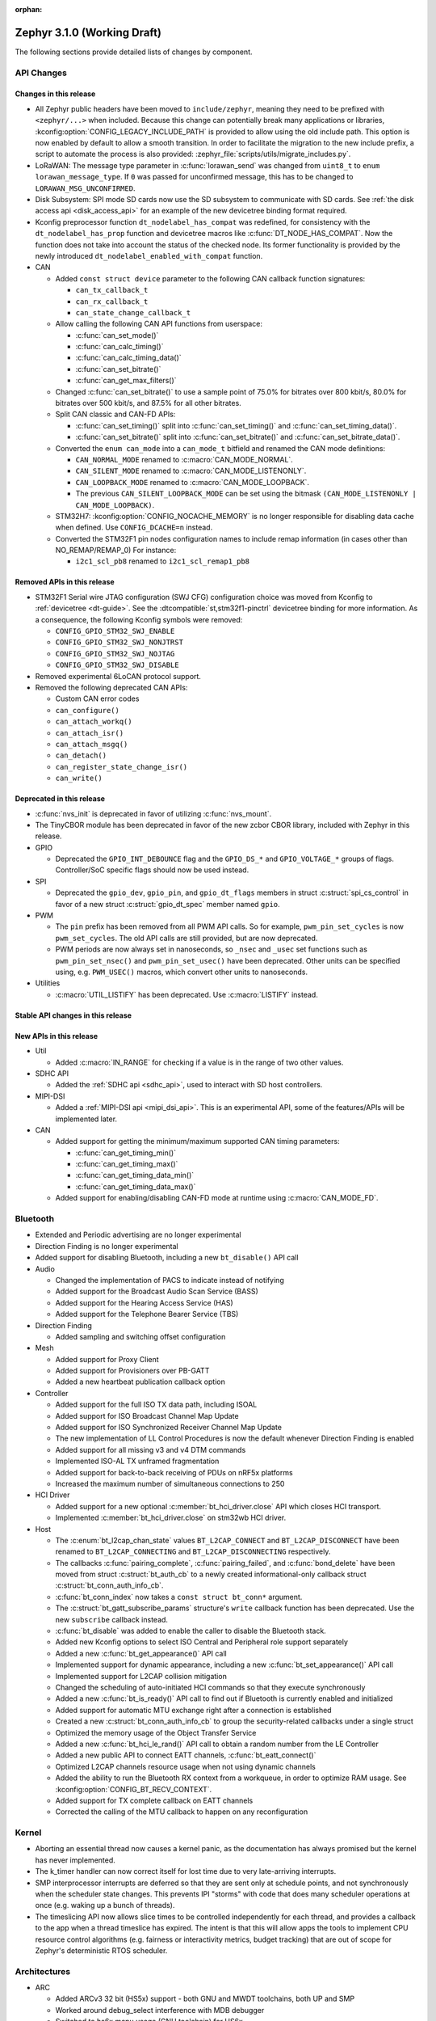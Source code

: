 :orphan:

.. _zephyr_3.1:

Zephyr 3.1.0 (Working Draft)
############################

The following sections provide detailed lists of changes by component.

API Changes
***********

Changes in this release
=======================

* All Zephyr public headers have been moved to ``include/zephyr``, meaning they
  need to be prefixed with ``<zephyr/...>`` when included. Because this change
  can potentially break many applications or libraries,
  :kconfig:option:`CONFIG_LEGACY_INCLUDE_PATH` is provided to allow using the
  old include path. This option is now enabled by default to allow a smooth
  transition. In order to facilitate the migration to the new include prefix, a
  script to automate the process is also provided:
  :zephyr_file:`scripts/utils/migrate_includes.py`.

* LoRaWAN: The message type parameter in :c:func:`lorawan_send` was changed
  from ``uint8_t`` to ``enum lorawan_message_type``. If ``0`` was passed for
  unconfirmed message, this has to be changed to ``LORAWAN_MSG_UNCONFIRMED``.

* Disk Subsystem: SPI mode SD cards now use the SD subsystem to communicate
  with SD cards. See :ref:`the disk access api <disk_access_api>` for an
  example of the new devicetree binding format required.

* Kconfig preprocessor function ``dt_nodelabel_has_compat`` was redefined, for
  consistency with the ``dt_nodelabel_has_prop`` function and devicetree macros
  like :c:func:`DT_NODE_HAS_COMPAT`. Now the function does not take into account
  the status of the checked node. Its former functionality is provided by the
  newly introduced ``dt_nodelabel_enabled_with_compat`` function.

* CAN

  * Added ``const struct device`` parameter to the following CAN callback function signatures:

    * ``can_tx_callback_t``
    * ``can_rx_callback_t``
    * ``can_state_change_callback_t``

  * Allow calling the following CAN API functions from userspace:

    * :c:func:`can_set_mode()`
    * :c:func:`can_calc_timing()`
    * :c:func:`can_calc_timing_data()`
    * :c:func:`can_set_bitrate()`
    * :c:func:`can_get_max_filters()`

  * Changed :c:func:`can_set_bitrate()` to use a sample point of 75.0% for bitrates over 800 kbit/s,
    80.0% for bitrates over 500 kbit/s, and 87.5% for all other bitrates.

  * Split CAN classic and CAN-FD APIs:

    * :c:func:`can_set_timing()` split into :c:func:`can_set_timing()` and
      :c:func:`can_set_timing_data()`.
    * :c:func:`can_set_bitrate()` split into :c:func:`can_set_bitrate()` and
      :c:func:`can_set_bitrate_data()`.

  * Converted the ``enum can_mode`` into a ``can_mode_t`` bitfield and renamed the CAN mode
    definitions:

    * ``CAN_NORMAL_MODE`` renamed to :c:macro:`CAN_MODE_NORMAL`.
    * ``CAN_SILENT_MODE`` renamed to :c:macro:`CAN_MODE_LISTENONLY`.
    * ``CAN_LOOPBACK_MODE`` renamed to :c:macro:`CAN_MODE_LOOPBACK`.
    * The previous ``CAN_SILENT_LOOPBACK_MODE`` can be set using the bitmask ``(CAN_MODE_LISTENONLY |
      CAN_MODE_LOOPBACK)``.

  * STM32H7: :kconfig:option:`CONFIG_NOCACHE_MEMORY` is no longer responsible for disabling
    data cache when defined. Use ``CONFIG_DCACHE=n`` instead.

  * Converted the STM32F1 pin nodes configuration names to include remap information (in
    cases other than NO_REMAP/REMAP_0)
    For instance:

    * ``i2c1_scl_pb8`` renamed to ``i2c1_scl_remap1_pb8``

Removed APIs in this release
============================

* STM32F1 Serial wire JTAG configuration (SWJ CFG) configuration choice
  was moved from Kconfig to :ref:`devicetree <dt-guide>`.
  See the :dtcompatible:`st,stm32f1-pinctrl` devicetree binding for more information.
  As a consequence, the following Kconfig symbols were removed:

  * ``CONFIG_GPIO_STM32_SWJ_ENABLE``
  * ``CONFIG_GPIO_STM32_SWJ_NONJTRST``
  * ``CONFIG_GPIO_STM32_SWJ_NOJTAG``
  * ``CONFIG_GPIO_STM32_SWJ_DISABLE``

* Removed experimental 6LoCAN protocol support.

* Removed the following deprecated CAN APIs:

  * Custom CAN error codes
  * ``can_configure()``
  * ``can_attach_workq()``
  * ``can_attach_isr()``
  * ``can_attach_msgq()``
  * ``can_detach()``
  * ``can_register_state_change_isr()``
  * ``can_write()``

Deprecated in this release
==========================

* :c:func:`nvs_init` is deprecated in favor of utilizing :c:func:`nvs_mount`.
* The TinyCBOR module has been deprecated in favor of the new zcbor CBOR
  library, included with Zephyr in this release.

* GPIO

  * Deprecated the ``GPIO_INT_DEBOUNCE`` flag and the ``GPIO_DS_*`` and
    ``GPIO_VOLTAGE_*`` groups of flags. Controller/SoC specific flags
    should now be used instead.

* SPI

  * Deprecated the ``gpio_dev``, ``gpio_pin``, and ``gpio_dt_flags`` members in
    struct :c:struct:`spi_cs_control` in favor of a new struct
    :c:struct:`gpio_dt_spec` member named ``gpio``.

* PWM

  * The ``pin`` prefix has been removed from all PWM API calls. So for example,
    ``pwm_pin_set_cycles`` is now ``pwm_set_cycles``. The old API calls are
    still provided, but are now deprecated.
  * PWM periods are now always set in nanoseconds, so ``_nsec`` and ``_usec``
    set functions such as ``pwm_pin_set_nsec()`` and ``pwm_pin_set_usec()``
    have been deprecated. Other units can be specified using, e.g.
    ``PWM_USEC()`` macros, which convert other units to nanoseconds.

* Utilities

  * :c:macro:`UTIL_LISTIFY` has been deprecated. Use :c:macro:`LISTIFY` instead.

Stable API changes in this release
==================================

New APIs in this release
========================

* Util

  * Added :c:macro:`IN_RANGE` for checking if a value is in the range of two
    other values.

* SDHC API

  * Added the :ref:`SDHC api <sdhc_api>`, used to interact with SD host controllers.

* MIPI-DSI

  * Added a :ref:`MIPI-DSI api <mipi_dsi_api>`. This is an experimental API,
    some of the features/APIs will be implemented later.

* CAN

  * Added support for getting the minimum/maximum supported CAN timing parameters:

    * :c:func:`can_get_timing_min()`
    * :c:func:`can_get_timing_max()`
    * :c:func:`can_get_timing_data_min()`
    * :c:func:`can_get_timing_data_max()`

  * Added support for enabling/disabling CAN-FD mode at runtime using :c:macro:`CAN_MODE_FD`.

Bluetooth
*********

* Extended and Periodic advertising are no longer experimental
* Direction Finding is no longer experimental
* Added support for disabling Bluetooth, including a new ``bt_disable()`` API
  call

* Audio

  * Changed the implementation of PACS to indicate instead of notifying
  * Added support for the Broadcast Audio Scan Service (BASS)
  * Added support for the Hearing Access Service (HAS)
  * Added support for the Telephone Bearer Service (TBS)

* Direction Finding

  * Added sampling and switching offset configuration

* Mesh

  * Added support for Proxy Client
  * Added support for Provisioners over PB-GATT
  * Added a new heartbeat publication callback option

* Controller

  * Added support for the full ISO TX data path, including ISOAL
  * Added support for ISO Broadcast Channel Map Update
  * Added support for ISO Synchronized Receiver Channel Map Update
  * The new implementation of LL Control Procedures is now the default whenever
    Direction Finding is enabled
  * Added support for all missing v3 and v4 DTM commands
  * Implemented ISO-AL TX unframed fragmentation
  * Added support for back-to-back receiving of PDUs on nRF5x platforms
  * Increased the maximum number of simultaneous connections to 250

* HCI Driver

  * Added support for a new optional :c:member:`bt_hci_driver.close` API which
    closes HCI transport.
  * Implemented :c:member:`bt_hci_driver.close` on stm32wb HCI driver.

* Host

  * The :c:enum:`bt_l2cap_chan_state` values ``BT_L2CAP_CONNECT`` and
    ``BT_L2CAP_DISCONNECT`` have been renamed to ``BT_L2CAP_CONNECTING`` and
    ``BT_L2CAP_DISCONNECTING`` respectively.

  * The callbacks :c:func:`pairing_complete`, :c:func:`pairing_failed`, and
    :c:func:`bond_delete` have been moved from struct :c:struct:`bt_auth_cb` to a
    newly created informational-only callback struct :c:struct:`bt_conn_auth_info_cb`.

  * :c:func:`bt_conn_index` now takes a ``const struct bt_conn*`` argument.

  * The :c:struct:`bt_gatt_subscribe_params` structure's ``write`` callback
    function has been deprecated.  Use the new ``subscribe`` callback
    instead.

  * :c:func:`bt_disable` was added to enable the caller to disable the Bluetooth stack.

  * Added new Kconfig options to select ISO Central and Peripheral role support
    separately

  * Added a new :c:func:`bt_get_appearance()` API call

  * Implemented support for dynamic appearance, including a new
    :c:func:`bt_set_appearance()` API call

  * Implemented support for L2CAP collision mitigation

  * Changed the scheduling of auto-initiated HCI commands so that they execute
    synchronously

  * Added a new :c:func:`bt_is_ready()` API call to find out if Bluetooth is
    currently enabled and initialized

  * Added support for automatic MTU exchange right after a connection is
    established

  * Created a new :c:struct:`bt_conn_auth_info_cb` to group the
    security-related callbacks under a single struct

  * Optimized the memory usage of the Object Transfer Service

  * Added a new :c:func:`bt_hci_le_rand()` API call to obtain a random number
    from the LE Controller

  * Added a new public API to connect EATT channels, :c:func:`bt_eatt_connect()`

  * Optimized L2CAP channels resource usage when not using dynamic channels

  * Added the ability to run the Bluetooth RX context from a workqueue, in order
    to optimize RAM usage. See :kconfig:option:`CONFIG_BT_RECV_CONTEXT`.

  * Added support for TX complete callback on EATT channels

  * Corrected the calling of the MTU callback to happen on any reconfiguration

Kernel
******

* Aborting an essential thread now causes a kernel panic, as the
  documentation has always promised but the kernel has never
  implemented.

* The k_timer handler can now correct itself for lost time due to very
  late-arriving interrupts.

* SMP interprocessor interrupts are deferred so that they are sent only at
  schedule points, and not synchronously when the scheduler state
  changes.  This prevents IPI "storms" with code that does many
  scheduler operations at once (e.g. waking up a bunch of threads).

* The timeslicing API now allows slice times to be controlled
  independently for each thread, and provides a callback to the app
  when a thread timeslice has expired.  The intent is that this will
  allow apps the tools to implement CPU resource control algorithms
  (e.g. fairness or interactivity metrics, budget tracking) that are
  out of scope for Zephyr's deterministic RTOS scheduler.

Architectures
*************

* ARC

  * Added ARCv3 32 bit (HS5x) support - both GNU and MWDT toolchains, both UP and SMP
  * Worked around debug_select interference with MDB debugger
  * Switched to hs6x mcpu usage (GNU toolchain) for HS6x

* ARM

  * AARCH32

    * Added Cortex-R floating point support

  * AARCH64

    * Added support for GICv3 for the ARMv8 Xen Virtual Machine
    * Fixed SMP boot code to take into account multiple cores booting at the same time
    * Added more memory mapping types for device memory
    * Simplified and optimize switching and user mode transition code
    * Added support for CONFIG_IRQ_OFFLOAD_NESTED
    * Fixed booting issue with FVP V8R >= 11.16.16
    * Switched to the IRQ stack during ISR execution

* Xtensa

  * Optimized context switches when KERNEL_COHERENCE is enabled to
    avoid needless stack invalidations for threads that have not
    migrated between CPUs.

  * Fixed a bug that could return directly into a thread context from a
    nested interrupt instead of properly returning to the preempted
    ISR.

* x64_64

  * UEFI devices can now use the firmware-initialized system console
    API as a printk/logging backend, simplifying platform bringup on
    devices without known-working serial port configurations.

Boards & SoC Support
********************

* Added support for these SoC series:

  * STM32H725/STM32H730/STM32H73B SoC variants

* Made these changes in other SoC series:

  * Added Atmel SAM UPLL clock support
  * Raspberry Pi Pico: Added HWINFO support
  * Raspberry Pi Pico: Added I2C support
  * Raspberry Pi Pico: Added reset controller support
  * Raspberry Pi Pico: Added USB support

* Changes for ARC boards:

  * Added nsim_hs5x and nsim_hs5x_smp boards with ARCv3 32bit HS5x CPU
  * Added MWDT toolchain support for nsim_hs6x and nsim_hs6x_smp
  * Overhauled memory layout for nSIM boards. Added a mechanism to switch between
    ICCM/DCCM memory layout and flat memory layout (i.e DDR).
  * Did required platform setup so nsim_hs5x, nsim_hs5x_smp, nsim_hs6x, nsim_hs6x_smp
    can be run on real HW (HAPS FPGA) with minimum additional configuration
  * Enabled MWDT toolchain support for hsdk_2cores board
  * Adjusted test duration for SMP nSIM boards with timeout_multiplier

* Added support for these ARM boards:

  * b_g474e_dpow1
  * stm32f401_mini

* Added support for these ARM64 boards:

  * NXP i.MX8MP EVK (i.MX8M Plus LPDDR4 EVK board)
  * NXP i.MX8MM EVK (i.MX8M Mini LPDDR4 EVK board)

* Added support for these RISC-V boards:

  * GigaDevice GD32VF103C-EVAL

* Made these changes in other boards:

  * sam4s_xplained: Added support for HWINFO
  * sam_e70_xlained: Added support for HWINFO and CAN-FD
  * sam_v71_xult: Added support for HWINFO and CAN-FD
  * gd32e103v_eval: Added prescaler to timer
  * longan_nano: Added support for TF-Card slot

* Added support for these following shields:

  * Keyestudio CAN-BUS Shield (KS0411)
  * MikroElektronika WIFI and BLE Shield
  * X-NUCLEO-53L0A1 ranging and gesture detection sensor expansion board

Drivers and Sensors
*******************

* ADC

  * Atmel SAM0: Fixed adc voltage reference
  * STM32: Added support for :c:enumerator:`adc_reference.ADC_REF_INTERNAL`.
  * Added the :c:struct:`adc_dt_spec` structure and associated helper macros,
    e.g. :c:macro:`ADC_DT_SPEC_GET`, to facilitate getting configuration of
    ADC channels from devicetree nodes.

* CAN

  * Switched from transmitting CAN frames in FIFO/chronological order to transmitting according to
    CAN-ID priority (NXP FlexCAN, ST STM32 bxCAN, Bosch M_CAN, Microchip MCP2515).
  * Added support for ST STM32U5 to the ST STM32 FDCAN driver.
  * Renamed the base Bosch M_CAN devicetree binding compatible from ``bosch,m-can-base`` to
    :dtcompatible:`bosch,m_can-base`.
  * Added CAN controller statistics support (NXP FlexCAN, Renesas R-Car, ST STM32 bxCAN).
  * Added CAN transceiver support.
  * Added generic SocketCAN network interface and removed driver-specific implementations.

* Clock_control

  * STM32: Driver was cleaned up and overhauled for easier maintenance with a deeper integration
    of device tree inputs. Driver now takes into account individual activation of clock sources
    (High/Medium/Low Internal/external speed clocks, PLLs, ...)
  * STM32: Additionally to above change it is now possible for clock consumers to select an alternate
    source clock (Eg: LSE) by adding it to its 'clocks' property and then configure it using new
    clock_control_configure() API.
    See :dtcompatible:`st,stm32-rcc`, :dtcompatible:`st,stm32h7-rcc` and :dtcompatible:`st,stm32u5-rcc`
    for more information.

* Counter

  * Added driver for NXP QTMR.

* DAC

  * Added support for STM32F1 SoCs to the STM32 DAC driver.

* Disk

  * Added a generic SDMMC disk driver, that uses the SD subsystem to interact with
    disk devices. This disk driver will be used with any disk device declared
    with the ``zephyr,sdmmc-disk`` compatible string.

* Display

  * STM32: Added basic support for LTDC driver. Currently supported on F4, F7, H7, L4+
    and MP1 series.

* DMA

  * Added a scatter gather test for DMAs that support it
  * Cleanly shared Synopsis DW-DMA driver and Intel cAVS GPDMA driver code.
  * Added support for Synposis DW-DMA transfer lists.
  * Added support for Intel HDA for audio device and host streams.
  * Fixes for NXP eDMA to pass scatter gather tests

* Entropy

  * STM32: Prevented the core from entering stop modes during entropy operations.

* Ethernet

  * eth_native_posix: Added support for setting MAC address.
  * eth_stm32_hal: Fixed a bug which caused a segfault in case of a failed RX
    buffer allocation.
  * eth_mcux: Added support for resetting PHY.
  * eth_liteeth: Refactored driver to use LiteX HAL.
  * eth_w5500: Fixed possible deadlock due to incorrect IRQ processing.

* Flash

  * Added STM32 OCTOSPI driver. Initial support is provided for L5 and U5
    series. Interrupt driven mode. Supports 1 and 8 lines in Single or Dual
    Transfer Modes.
  * STM32L5: Added support for Single Bank.
  * STM32 QSPI driver was extended with with QER (SFDP, DTS), custom quad write opcode
    and 1-1-4 read mode.
  * Added support for STM32U5 series.

* GPIO

  * Refactored GPIO devicetree flags. The upper 8 bits of ``gpio_dt_flags_t``
    are now reserved for controller/SoC specific flags. Certain
    hardware-specific flags previously defined as common configuration (IO
    voltage level, drive strength, and debounce filter) were replaced with ones
    defined in this controller/SoC specific space.
  * Added Xilinx PS MIO/EMIO GPIO controller driver.
  * Extended the NXP PCA95XX driver to support also PCAL95XX.

* HWINFO

  * Atmel SAM: Added RSTC support
  * Raspberry Pi Pico: Added Unique ID and reset cause driver

* I2C

  * Added arbitrary I2C clock speed support with :c:macro:`I2C_SPEED_DT`
  * NXP flexcomm now supports target (slave) mode
  * Fixed Atmel SAM/SAM0 exclusive bus access
  * Added ITE support

* I2S

  * Ported I2S drivers to pinctrl.
  * Fixed multiple bugs in the NXP I2S (SAI) driver, including problems with
    DMA transmission and FIFO under/overruns.

* MEMC

  * STM32: Extended FMC driver to support NOR/PSRAM. See :dtcompatible:`st,stm32-fmc-nor-psram.yaml`.

* Pin control

  * Platform support was added for:

    * Atmel SAM/SAM0
    * Espressif ESP32
    * ITE IT8XXX2
    * Microchip XEC
    * Nordic nRF (completed support)
    * Nuvoton NPCX Embedded Controller (EC)
    * NXP iMX
    * NXP Kinetis
    * NXP LPC
    * RV32M1
    * SiFive Freedom
    * Telink B91
    * TI CC13XX/CC26XX

  * STM32: It is now possible to configure plain GPIO pins using the pinctrl API.
    See :dtcompatible:`st,stm32-pinctrl` and :dtcompatible:`st,stm32f1-pinctrl` for
    more information.

* PWM

  * Added :c:struct:`pwm_dt_spec` and associated helpers, e.g.
    :c:macro:`PWM_DT_SPEC_GET` or :c:func:`pwm_set_dt`. This addition makes it
    easier to use the PWM API when the PWM channel, period and flags are taken
    from a devicetree PWM cell.
  * STM32: Enabled complementary output for timer channel. A PWM consumer can now use
    :c:macro:`PWM_STM32_COMPLEMENTARY` to specify that PWM output should happen on a
    complementary channel pincfg (eg:``tim1_ch2n_pb14``).
  * STM32: Added counter mode support. See :dtcompatible:`st,stm32-timers`.
  * Aligned nRF PWM drivers (pwm_nrfx and pwm_nrf5_sw) with the updated PWM API.
    In particular, this means that the :c:func:`pwm_set` and
    :c:func:`pwm_set_cycles` functions need to be called with a PWM channel
    as a parameter, not with a pin number like it was for the deprecated
    ``pwm_pin_set_*`` functions. Also, the ``flags`` parameter is now supported
    by the drivers, so either the :c:macro:`PWM_POLARITY_INVERTED` or
    :c:macro:`PWM_POLARITY_NORMAL` flag must be provided in each call.

* Reset

  * Added reset controller driver API.
  * Raspberry Pi Pico: Added reset controller driver

* Sensor

  * Added NCPX ADC comparator driver.
  * Enhanced the BME680 driver to support SPI.
  * Enhanced the LIS2DW12 driver to support additional filtering and interrupt
    modes.
  * Added ICM42670 6-axis accelerometer driver.
  * Enhanced the VL53L0X driver to support reprogramming its I2C address.
  * Enhanced the Microchip XEC TACH driver to support pin control and MEC172x.
  * Added ITE IT8XXX2 voltage comparator driver.
  * Fixed register definitions in the LSM6DSL driver.
  * Fixed argument passing bug in the ICM42605 driver.
  * Removed redundant DEV_NAME helpers in various drivers.
  * Enhanced the LIS2DH driver to support device power management.
  * Fixed overflow issue in sensor_value_from_double().
  * Added MAX31875 temperature sensor driver.

* Serial

  * STM32: Added tx/rx pin swap and rx invert / tx invert capabilities.

* SPI

  * Ported all SPI drivers to pinctrl
  * Added support for SPI on the GD32 family

* Timer

  * Ported timer drivers to use pinctrl
  * LiteX: Ported the timer driver to use the HAL

* USB

  * Added RP2040 (Raspberry Pi Pico) USB device controller driver

Networking
**********

* CoAP:

  * Changed :c:struct:`coap_pending` allocation criteria. This now uses a data
    pointer instead of a timestamp, which does not give a 100% guarantee that
    structure is not in use already.

* Ethernet:

  * Added a
    :kconfig:option:`CONFIG_NET_ETHERNET_FORWARD_UNRECOGNISED_ETHERTYPE`
    option, which allows to forward frames with unrecognised EtherType to the
    netowrk stack.

* HTTP:

  * Removed a limitation where the maximum content length was limited up to
    100000 bytes.
  * Fixed ``http_client_req()`` return value. The function now correctly
    reports the number of bytes sent.
  * Clarified the expected behavior in case of empty response from the server.
  * Made use of ``shutdown`` to tear down HTTP connection instead of
    closing the socket from a system work queue.

* LwM2M:

  * Various improvements towards LwM2M 1.1 support:

    * Added LwM2M 1.1 Discovery support.
    * Added attribute handling for Resource Instances.
    * Added support for Send, Read-composite, Write-composite, Observe-composite
      operations.
    * Added new content formats: SenML JSON, CBOR, SenML CBOR.
    * Added v1.1 implementation of core LwM2M objects.

  * Added support for dynamic Resource Instance allocation.
  * Added support for LwM2M Portfolio object (Object ID 16).
  * Added LwM2M shell module.
  * Added option to utilize DTLS session cache in queue mode.
  * Added :c:func:`lwm2m_engine_path_is_observed` API function.
  * Fixed a bug with hostname verification setting, which prevented DTLS
    connection in certain mbedTLS configurations.
  * Fixed a bug which could cause a socket descriptor leak, in case
    :c:func:`lwm2m_rd_client_start` was called immediately after
    :c:func:`lwm2m_rd_client_stop`.
  * Added error reporting from :c:func:`lwm2m_rd_client_start` and
    :c:func:`lwm2m_rd_client_stop`.

* Misc:

  * Added :c:func:`net_if_set_default` function which allows to set a default
    network interface at runtime.
  * Added :kconfig:option:`CONFIG_NET_DEFAULT_IF_UP` option which allows to make the
    first interface which is up the default choice.
  * Fixed packet leak in network shell TCP receive handler.
  * Added :c:func:`net_pkt_rx_clone` which allows to allocated packet from
    correct packet pool when cloning. This is used at the loopback interface.
  * Added :kconfig:option:`CONFIG_NET_LOOPBACK_SIMULATE_PACKET_DROP` option which
    allows to simulate packet drop at the loopback interface. This is used by
    certain test cases.

* MQTT:

  * Removed custom logging macros from MQTT implementation, in favour of the
    common networking logging.

* OpenThread:

  * Updated OpenThread revision up to commit ``130afd9bb6d02f2a07e86b824fb7a79e9fca5fe0``.
  * Implemented ``otPlatCryptoRand`` platform API for OpenThread.
  * Added support for PSA MAC keys.
  * Multiple minor fixes/improvements to align with upstream OpenThread changes.

* Sockets:

  * Added support for ``shutdown()`` function.
  * Fixed ``sendmsg()`` operation when TCP reported full transmission window.
  * Added support for ``getpeername()`` function.
  * Fixed userspace ``accept()`` argument validation.
  * Added support for :c:macro:`SO_SNDBUF` and :c:macro:`SO_RCVBUF` socket
    options.
  * Implemented ``POLLOUT`` reporting from ``poll()`` for STREAM
    sockets.
  * Implemented socket dispatcher for offloaded sockets. This module allows to
    use multiple offloaded socket implementations at the same time.
  * Introduced a common socket priority for offloaded sockets
    (:kconfig:option:`CONFIG_NET_SOCKETS_OFFLOAD_PRIORITY`).
  * Moved socket offloading out of experimental.

* TCP:

  * Implemented receive window handling.
  * Implemented zero-window probe processing and sending.
  * Improved TCP stack throughput over loopback interface.
  * Fixed possible transmission window overflow in case of TCP retransmissions.
    This could led to TX buffer starvation when TCP entered retransmission mode.
  * Updated ``FIN_TIMEOUT`` delay to correctly reflect time needed for
    all FIN packet retransmissions.
  * Added proper error reporting from TCP to upper layers. This solves the
    problem of connection errors being reported to the application as graceful
    connection shutdown.
  * Added a mechanism which allows upper layers to monitor the TCP transmission
    window availability. This allows to improve throughput greatly in low-buffer
    scenarios.

* TLS:

  * Added :c:macro:`TLS_SESSION_CACHE` and :c:macro:`TLS_SESSION_CACHE_PURGE`
    socket options which allow to control session caching on a socket.
  * Fixed :c:macro:`TLS_CIPHERSUITE_LIST` socket option, which did not set the
    cipher list on a socket correctly.

USB
***

* Moved USB device stack code to own directory in preparation for upcoming
  rework of USB support.

Build System
************

* The build system's internals have been completely overhauled for increased
  modularity. This makes it easier to reuse individual components through the
  Zephyr CMake package mechanism.

  With the improved Zephyr CMake package, the following examples are now possible:

  * ``find_package(Zephyr)``: load a standard build system, as before
  * ``find_package(Zephyr COMPONENTS unittest)``: load a specific unittest
    build component
  * ``find_package(Zephyr COMPONENTS dts)``: only load the dts module and its
    direct dependencies
  * ``find_package(Zephyr COMPONENTS extensions west zephyr_module)``: load
    multiple specific modules and their dependencies

  Some use cases that this work intends to enable are:

  * The sysbuild proposal: `Zephyr sysbuild / multi image #40555
    <https://github.com/zephyrproject-rtos/zephyr/pull/40555>`_
  * Running Zephyr CMake configure stages individually. One example is only
    processing the devicetree steps of the build system, while skipping the
    rest. This is a required feature for extending twister to do test case
    filtering based on the devicetree contents without invoking a complete
    CMake configuration.

  For more details, see :zephyr_file:`cmake/package_helper.cmake`.

* A new Zephyr SDK has been created which now supports macOS and Windows in
  addition to Linux platforms.

  For more information, see: https://github.com/zephyrproject-rtos/sdk-ng

Devicetree
**********

* API

  * New macros for creating tokens in C from strings in the devicetree:
    :c:macro:`DT_STRING_UPPER_TOKEN_OR`, :c:macro:`DT_INST_STRING_TOKEN`,
    :c:macro:`DT_INST_STRING_UPPER_TOKEN`,
    :c:macro:`DT_INST_STRING_UPPER_TOKEN_OR`

  * :ref:`devicetree-can-api`: new

* Bindings

  * Several new bindings were created to support :ref:`Pin Control
    <pinctrl-guide>` driver API implementations. This also affected many
    peripheral bindings, which now support ``pinctrl-0``, ``pinctrl-1``, ...,
    and ``pinctrl-names`` properties used to configure peripheral pin
    assignments in different system states, such as active and low-power
    states.

    In some cases, this resulted in the removal of old bindings, or other
    backwards incompatible changes affecting users of the old bindings. These
    changes include:

    * :dtcompatible:`atmel,sam-pinctrl` and :dtcompatible:`atmel,sam0-pinctrl`
      have been adapted to the new pinctrl bindings interface
    * :dtcompatible:`espressif,esp32-pinctrl` has replaced ``espressif,esp32-pinmux``
    * :dtcompatible:`ite,it8xxx2-pinctrl` and
      :dtcompatible:`ite,it8xxx2-pinctrl-func` have replaced
      ``ite,it8xxx2-pinmux`` and ``ite,it8xxx2-pinctrl-conf``
    * :dtcompatible:`microchip,xec-pinctrl`: new
    * :dtcompatible:`nuvoton,npcx-pinctrl`: new
    * :dtcompatible:`nxp,kinetis-pinctrl` has replaced the ``nxp,kinetis-port-pins`` property found in the ``nxp,kinetis-pinmux`` binding.
    * :dtcompatible:`nxp,mcux-rt-pinctrl`,
      :dtcompatible:`nxp,mcux-rt11xx-pinctrl`,
      :dtcompatible:`nxp,lpc-iocon-pinctrl`, :dtcompatible:`nxp,rt-iocon-pinctrl`,
      :dtcompatible:`nxp,lpc11u6x-pinctrl`, :dtcompatible:`nxp,imx7d-pinctrl`,
      :dtcompatible:`nxp,imx8m-pinctrl`, :dtcompatible:`nxp,imx8mp-pinctrl` and
      :dtcompatible:`nxp,imx-iomuxc`: new
    * :dtcompatible:`openisa,rv32m1-pinctrl`: new
    * :dtcompatible:`sifive,pinctrl` has replaced ``sifive,iof``
    * :dtcompatible:`telink,b91-pinctrl` has replaced ``telink,b91-pinmux``
    * :dtcompatible:`ti,cc13xx-cc26xx-pinctrl` has replaced ``ti,cc13xx-cc26xx-pinmux``

  * PWM bindings now generally have ``#pwm-cells`` set to 3, not 2 as it was in
    previous releases. This was done to follow the Linux convention that each
    PWM specifier should contain a channel, period, and flags cell, in that
    order. See pull request `#44523
    <https://github.com/zephyrproject-rtos/zephyr/pull/44523>`_ for more
    details on this change and its purpose.

  * Some bindings had their :ref:`compatible properties <dt-important-props>`
    renamed:

    * :dtcompatible:`nxp,imx-elcdif` has replaced ``fsl,imx6sx-lcdif``
    * :dtcompatible:`nxp,imx-gpr` has replaced ``nxp,imx-pinmux``
    * :dtcompatible:`nordic,nrf-wdt` has replaced ``nordic,nrf-watchdog``
    * :dtcompatible:`bosch,m_can-base` has replaced ``bosch,m-can-base``
    * :dtcompatible:`nxp,imx-usdhc` has replaced ``nxp,imx-sdhc``

  * Bindings with ``resets`` (and optionally ``reset-names``) properties were
    added to support the :ref:`reset_api` API. See the list of new bindings
    below for some examples.

  * The ``zephyr,memory-region-mpu`` property can be set to generate MPU
    regions from devicetree nodes. See commit `b91d21d32c
    <https://github.com/zephyrproject-rtos/zephyr/commit/b91d21d32ccc312558babe2cc363afbe44ea2de2>`_

  * The generic :zephyr_file:`dts/bindings/can/can-controller.yaml` include
    file used for defining CAN controller bindings no longer contains a ``bus:
    yaml`` statement. This was unused in upstream Zephyr; out of tree bindings
    relying on this will need updates.

  * Bindings for ADC controller nodes can now use a child binding to specify
    the initial configuration of individual channels in devicetree. See pull
    request `43030 <https://github.com/zephyrproject-rtos/zephyr/pull/43030>`_
    for details.

  * New bindings for the following compatible properties were added:

    * :dtcompatible:`arduino-nano-header-r3`
    * :dtcompatible:`arm,cortex-r52`
    * :dtcompatible:`atmel,sam-rstc`
    * :dtcompatible:`can-transceiver-gpio` (see also :ref:`devicetree-can-api`)
    * :dtcompatible:`gd,gd32-spi`
    * :dtcompatible:`hynitron,cst816s`
    * :dtcompatible:`intel,cavs-gpdma`
    * :dtcompatible:`intel,cavs-hda-host-in` and :dtcompatible:`intel,cavs-hda-host-out`
    * :dtcompatible:`intel,cavs-hda-link-in` and :dtcompatible:`intel,cavs-hda-link-out`
    * :dtcompatible:`intel,ssp-dai`
    * :dtcompatible:`intel,ssp-sspbase`
    * :dtcompatible:`invensense,icm42670`
    * :dtcompatible:`ite,enhance-i2c`
    * :dtcompatible:`ite,it8xxx2-vcmp`
    * :dtcompatible:`ite,it8xxx2-wuc` and :dtcompatible:`ite,it8xxx2-wuc-map`
    * :dtcompatible:`ite,peci-it8xxx2`
    * :dtcompatible:`maxim,max31875`
    * :dtcompatible:`microchip,cap1203`
    * :dtcompatible:`microchip,mcp4728`
    * :dtcompatible:`microchip,mpfs-qspi`
    * :dtcompatible:`microchip,xec-bbram`
    * :dtcompatible:`motorola,mc146818`
    * :dtcompatible:`nordic,nrf-acl`
    * :dtcompatible:`nordic,nrf-bprot`
    * :dtcompatible:`nordic,nrf-ccm`
    * :dtcompatible:`nordic,nrf-comp`
    * :dtcompatible:`nordic,nrf-ctrlapperi`
    * :dtcompatible:`nordic,nrf-dcnf`
    * :dtcompatible:`nordic,nrf-gpio-forwarder`
    * :dtcompatible:`nordic,nrf-lpcomp`
    * :dtcompatible:`nordic,nrf-mpu`
    * :dtcompatible:`nordic,nrf-mutex`
    * :dtcompatible:`nordic,nrf-mwu`
    * :dtcompatible:`nordic,nrf-nfct`
    * :dtcompatible:`nordic,nrf-oscillators`
    * :dtcompatible:`nordic,nrf-ppi`
    * :dtcompatible:`nordic,nrf-reset`
    * :dtcompatible:`nordic,nrf-swi`
    * :dtcompatible:`nordic,nrf-usbreg`
    * :dtcompatible:`nuvoton,adc-cmp`
    * :dtcompatible:`nxp,imx-mipi-dsi`
    * :dtcompatible:`nxp,imx-qtmr`
    * :dtcompatible:`nxp,imx-tmr`
    * :dtcompatible:`raspberrypi,pico-reset`
    * :dtcompatible:`raspberrypi,pico-usbd`
    * :dtcompatible:`raydium,rm68200`
    * :dtcompatible:`riscv,sifive-e31`, :dtcompatible:`riscv,sifive-e51`,
      and :dtcompatible:`riscv,sifive-s7` CPU bindings
    * :dtcompatible:`seeed,grove-lcd-rgb`
    * :dtcompatible:`st,lsm6dso32`
    * :dtcompatible:`st,stm32-clock-mux`
    * :dtcompatible:`st,stm32-fmc-nor-psram`
    * :dtcompatible:`st,stm32-lse-clock`
    * :dtcompatible:`st,stm32-ltdc`
    * :dtcompatible:`st,stm32-ospi` and :dtcompatible:`st,stm32-ospi-nor`
    * :dtcompatible:`st,stm32h7-fmc`
    * TI ADS ADCs: :dtcompatible:`ti,ads1013`, :dtcompatible:`ti,ads1015`,
      :dtcompatible:`ti,ads1113`, :dtcompatible:`ti,ads1114`,
      :dtcompatible:`ti,ads1115`, :dtcompatible:`ti,ads1014`
    * :dtcompatible:`ti,tlc5971`
    * :dtcompatible:`xlnx,fpga`
    * :dtcompatible:`xlnx,ps-gpio` and :dtcompatible:`xlnx,ps-gpio-bank`
    * :dtcompatible:`zephyr,bt-hci-entropy`
    * :dtcompatible:`zephyr,ipc-icmsg`
    * :dtcompatible:`zephyr,memory-region`
    * :dtcompatible:`zephyr,sdhc-spi-slot`

  * Bindings for the following compatible properties were removed:

    * ``bosch,m-can``
    * ``nxp,imx-usdhc``
    * ``shared-multi-heap``
    * ``snps,creg-gpio-mux-hsdk``
    * ``snps,designware-pwm``
    * ``zephyr,mmc-spi-slot``

  * Numerous other additional properties were added to bindings throughout the tree.

Libraries / Subsystems
**********************

* C Library

  * Minimal libc

    * Added ``[U]INT_{FAST,LEAST}N_{MIN,MAX}`` minimum and maximum value
      macros in ``stdint.h``.
    * Added ``PRIx{FAST,LEAST}N`` and ``PRIxMAX`` format specifier macros in
      ``inttypes.h``.
    * Fixed ``gmtime()`` access fault when userspace is enabled and
      ``gmtime()`` is called from a user mode thread. This function can be
      safely called from both kernel and user mode threads.

  * Newlib

    * Fixed access fault when calling the newlib math functions from a user
      mode thread. All ``libm.a`` globals are now placed into the
      ``z_libc_partition`` when userspace is enabled.

* C++ Subsystem

  * Renamed all C++ source and header files to use the ``cpp`` and ``hpp``
    extensions, respectively. All Zephyr upstream C++ source and header files
    are now required to use these extensions.

* Management

  * MCUMGR has been migrated from using TinyCBOR, for CBOR encoding, to zcbor.
  * MCUMGR :kconfig:option:`CONFIG_FS_MGMT_UL_CHUNK_SIZE` and
    :kconfig:option:`CONFIG_IMG_MGMT_UL_CHUNK_SIZE` have been deprecated as,
    with the introduction of zcbor, it is no longer needed to use an intermediate
    buffer to copy data out of CBOR encoded buffer. The file/image chunk size
    is now limited by :kconfig:option:`CONFIG_MCUMGR_BUF_SIZE` minus all the
    other command required variables.
  * Added support for MCUMGR Parameters command, which can be used to obtain
    MCUMGR parameters; :kconfig:option:`CONFIG_OS_MGMT_MCUMGR_PARAMS` enables
    the command.
  * Added mcumgr fs handler for getting file status which returns file size;
    controlled with :kconfig:option:`CONFIG_FS_MGMT_FILE_STATUS`
  * Added mcumgr fs handler for getting file hash/checksum, with support for
    IEEE CRC32 and SHA256, the following Kconfig options have been added to
    control the addition:

    * :kconfig:option:`CONFIG_FS_MGMT_CHECKSUM_HASH` to enable the command;
    * :kconfig:option:`CONFIG_FS_MGMT_CHECKSUM_HASH_CHUNK_SIZE` that sets size
      of buffer (stack memory) used for calculation:

      * :kconfig:option:`CONFIG_FS_MGMT_CHECKSUM_IEEE_CRC32` enables support for
        IEEE CRC32.
      * :kconfig:option:`CONFIG_FS_MGMT_HASH_SHA256` enables SHA256 hash support.
      * When hash/checksum query to mcumgr does not specify a type, then the order
        of preference (most priority) is CRC32 followed by SHA256.

  * Added mcumgr os hook to allow an application to accept or decline a reset
    request; :kconfig:option:`CONFIG_OS_MGMT_RESET_HOOK` enables the callback.
  * Added mcumgr fs hook to allow an application to accept or decline a file
    read/write request; :kconfig:option:`CONFIG_FS_MGMT_FILE_ACCESS_HOOK`
    enables the feature which then needs to be registered by the application.
  * Added supplied image header to mcumgr img upload callback parameter list
    which allows the application to inspect it to determine if it should be
    allowed or declined.
  * Made the ``img_mgmt_vercmp()`` function public to allow application-
    level comparison of image versions.
  * mcumgr will now only return ``MGMT_ERR_ENOMEM`` when it fails to allocate
    a memory buffer for request processing, when previously it would wrongly
    report this error when the SMP response failed to fit into a buffer;
    now when encoding of response fails ``MGMT_ERR_EMSGSIZE`` will be
    reported. This addresses issue :github:`44535`.

* SD Subsystem

  * Added the SD subsystem, which is used by the
    :ref:`disk access api <disk_access_api>` to interact with connected SD cards.
    This subsystem uses the :ref:`SDHC api <sdhc_api>` to interact with the SD
    host controller the SD device is connected to.

* Power management

  * Added :kconfig:option:`CONFIG_PM_DEVICE_POWER_DOMAIN_DYNAMIC`.
    This option enables support for dynamically bind devices to a Power Domain. The
    memory required to dynamically bind devices is pre-allocated at build time and
    is based on the number of devices set in
    :kconfig:option:`CONFIG_PM_DEVICE_POWER_DOMAIN_DYNAMIC_NUM`. The API introduced
    to use this feature are:

    * :c:func:`pm_device_power_domain_add()`
    * :c:func:`pm_device_power_domain_remove()`

  * The default policy was renamed from ``PM_POLICY_RESIDENCY`` to
    ``PM_POLICY_DEFAULT``, and ``PM_POLICY_APP`` was renamed to
    ``PM_POLICY_CUSTOM``.

  * The following functions were renamed:

    * :c:func:`pm_power_state_next_get()` is now :c:func:`pm_state_next_get()`
    * :c:func:`pm_power_state_force()` is now :c:func:`pm_state_force()`

  * Removed the deprecated function :c:func:`pm_device_state_set()`.

  * The state constraint APIs were moved (and renamed) to the policy
    API and accounts substates.

    * :c:func:`pm_constraint_get()` is now :c:func:`pm_policy_state_lock_is_active()`
    * :c:func:`pm_constraint_set()` is now :c:func:`pm_policy_state_lock_get()`
    * :c:func:`pm_constraint_release()` is now :c:func:`pm_policy_state_lock_put()`

  * Added a new API to set maximum latency requirements. The ``DEFAULT`` policy
    will account for latency when computing the next state.

    * :c:func:`pm_policy_latency_request_add()`
    * :c:func:`pm_policy_latency_request_update()`
    * :c:func:`pm_policy_latency_request_remove()`

  * The API to set a device initial state was changed to be usable independently of
    :kconfig:option:`CONFIG_PM_DEVICE_RUNTIME`.

    * :c:func:`pm_device_runtime_init_suspended()` is now :c:func:`pm_device_init_suspended()`
    * :c:func:`pm_device_runtime_init_off()` is now :c:func:`pm_device_init_off()`

* IPC

  * static_vrings: Fixed work queue (WQ) initialization
  * static_vrings: Introduced atomic helpers when accessing atomic_t variables
  * static_vrings: Moved to one WQ per instance
  * static_vrings: Added "zephyr,priority" property in the DT to set the WQ priority of the instance
  * static_vrings: Added configuration parameter to initialize shared memory to zero
  * Extended API with NOCOPY functions
  * static_vrings: Added support for NOCOPY operations
  * Introduced inter core messaging backend (icmsg) that relies on simple inter core messaging buffer

* Logging

  * Added UART frontend which supports binary dictionary logging.
  * Added support for MIPI SyS-T catalog messages.
  * Added cAVS HDA backend.

* Shell

  * Added API for creating subcommands from multiple files using memory section approach:

    * :c:macro:`SHELL_SUBCMD_SET_CREATE` for creating a subcommand set.
    * :c:macro:`SHELL_SUBCMD_COND_ADD` and :c:macro:`SHELL_SUBCMD_ADD` for adding subcommands
      to the set.

HALs
****

* Atmel

  * Added devicetree bindings, documentation, and scripts to support
    state-based pin control (``pinctrl``) API.
  * Imported new SoC header files for:

    * SAML21
    * SAMR34
    * SAMR35

* GigaDevice

  * Fixed GD32_REMAP_MSK macro
  * Fixed gd32f403z pc3 missing pincodes

* STM32:

  * Updated stm32f4 to new STM32cube version V1.27.0
  * Updated stm32f7 to new STM32cube version V1.16.2
  * Updated stm32g4 to new STM32cube version V1.5.0
  * Updated stm32h7 to new STM32cube version V1.10.0
  * Updated stm32l4 to new STM32cube version V1.17.1
  * Updated stm32u5 to new STM32cube version V1.1.0
  * Updated stm32wb to new STM32cube version V1.13.2 (including hci lib)

MCUboot
*******

- Added initial support for devices with a write alignment larger than 8B.
- Added an option for entering serial recovery mode with a timeout. See ``CONFIG_BOOT_SERIAL_WAIT_FOR_DFU``.
- Used a smaller sha256 implementation.
- Added support for the echo command in serial recovery. See ``CONFIG_BOOT_MGMT_ECHO``.
- Fixed image decryption for SoC flash with page sizes larger than 1024 B in single loader mode.
- Fixed a possible output buffer overflow in serial recovery.
- Added a GitHub workflow for verifying integration with Zephyr.
- Removed deprecated ``DT_CHOSEN_ZEPHYR_FLASH_CONTROLLER_LABEL``.
- Fixed usage of ``CONFIG_LOG_IMMEDIATE``.

Trusted Firmware-m
******************

* Updated to TF-M 1.6.0

Documentation
*************

* Reorganised and consolidated documentation for improved readability and
  user experience.
* Replaced the existing statically rendered Kconfig documentation with the new
  Kconfig documentation engine that dynamically renders the Kconfig contents
  for improved search performance.
* Added a 'Language Support' sub-category under the 'Developing with Zephyr'
  category that provides details regarding C and C++ language and standard
  library support status.
* Added a 'Toolchain' sub-category under the 'Developing with Zephyr' category
  that lists all supported toolchains along with instructions for how to configure
  and use them.

Tests and Samples
*****************

  * A dedicated framework was added to test the STM32 clock_control driver.

Issue summary
*************

This section lists security vulnerabilities, other known bugs, and all issues
addressed during the v3.1.0 development period.

Security Vulnerability Related
==============================

The following CVEs are addressed by this release:

More detailed information can be found in:
https://docs.zephyrproject.org/latest/security/vulnerabilities.html

* CVE-2022-1841: Under embargo until 2022-08-18
* CVE-2022-1042: Under embargo until 2022-06-19
* CVE-2022-1041: Under embargo until 2022-06-19

Known bugs
==========

- :github:`23302` - Poor TCP performance
- :github:`25917` - Bluetooth: Deadlock with TX of ACL data and HCI commands (command blocked by data)
- :github:`30348` - XIP can't be enabled with ARC MWDT toolchain
- :github:`31298` - tests/kernel/gen_isr_table failed on hsdk and nsim_hs_smp sometimes
- :github:`33747` - gptp does not work well on NXP rt series platform
- :github:`34226` - Compile error when building civetweb samples for posix_native
- :github:`34600` - Bluetooth: L2CAP: Deadlock when there are no free buffers while transmitting on multiple channels
- :github:`36358` - Potential issue with CMAKE_OBJECT_PATH_MAX
- :github:`37193` - mcumgr: Probably incorrect error handling with udp backend
- :github:`37704` - hello world doesn't work on qemu_arc_em when CONFIG_ISR_STACK_SIZE=1048510
- :github:`37731` - Bluetooth: hci samples: Unable to allocate command buffer
- :github:`38041` - Logging-related tests fails on qemu_arc_hs6x
- :github:`38544` - drivers: wifi: esWIFI: Regression due to 35815
- :github:`38654` - drivers: modem: bg9x: Has no means to update size of received packet.
- :github:`38880` - ARC: ARCv2: qemu_arc_em / qemu_arc_hs don't work with XIP disabled
- :github:`38947` - Issue with SMP commands sent over the UART
- :github:`39347` - Static object constructors do not execute on the NATIVE_POSIX_64 target
- :github:`39888` - STM32L4: usb-hid: regression in hal 1.17.0
- :github:`40023` - Build fails for ``native_posix`` board when using C++ <atomic> header
- :github:`41281` - Style Requirements Seem to Be Inconsistent with Uncrustify Configuration
- :github:`41286` - Bluetooth SDP: When the SDP attribute length is greater than SDP_MTU, the attribute is discarded
- :github:`41606` - stm32u5: Re-implement VCO input and EPOD configuration
- :github:`41622` - Infinite mutual recursion when SMP and ATOMIC_OPERATIONS_C are set
- :github:`41822` - BLE IPSP sample cannot handle large ICMPv6 Echo Request
- :github:`42030` - can: "bosch,m-can-base": Warning "missing or empty reg/ranges property"
- :github:`42134` - TLS handshake error using DTLS on updatehub
- :github:`42574` - i2c: No support for bus recovery imx.rt and or timeout on bus busy
- :github:`42629` - stm32g0: Device hang/hard fault with AT45 + ``CONFIG_PM_DEVICE``
- :github:`42842` - BBRAM API is missing a documentation reference page
- :github:`43115` - Data corruption in STM32 SPI driver in Slave Mode
- :github:`43246` - Bluetooth: Host: Deadlock with Mesh and Ext Adv on native_posix
- :github:`43249` - MBEDTLS_ECP_C not build when MBEDTLS_USE_PSA_CRYPTO
- :github:`43308` - driver: serial: stm32: uart will lost data when use dma mode[async mode]
- :github:`43390` - gPTP broken in Zephyr 3.0
- :github:`43515` - reel_board: failed to run tests/kernel/workq/work randomly
- :github:`43555` - Variables not properly initialized when using data relocation with SDRAM
- :github:`43562` - Setting and/or documentation of Timer and counter use/requirements for Nordic Bluetooth driver
- :github:`43646` - mgmt/mcumgr/lib: OS taskstat may give shorter list than expected
- :github:`43655` - esp32c3: Connection fail loop
- :github:`43811` - ble: gatt: db_hash_work runs for too long and makes serial communication fail
- :github:`43828` - Intel CAVS: multiple tests under tests/boards/intel_adsp/smoke are failing
- :github:`43836` - stm32: g0b1: RTT doesn't work properly after stop mode
- :github:`43887` - SystemView tracing with STM32L0x fails to compile
- :github:`43910` - civetweb/http_server - DEBUG_OPTIMIZATIONS enabled
- :github:`43928` - pm: going to PM_STATE_SOFT_OFF in pm_policy_next_state causes assert in some cases
- :github:`43933` - llvm: twister: multiple errors with set but unused variables
- :github:`44062` - Need a way to deal with stack size needed when running coverage report.
- :github:`44214` - mgmt/mcumgr/lib: Parasitic use of CONFIG_HEAP_MEM_POOL_SIZE in image management
- :github:`44219` - mgmt/mcumgr/lib: Incorrect processing of img_mgmt_impl_write_image_data leaves mcumgr in broken state in case of error
- :github:`44228` - drivers: modem: bg9x: bug on cmd AT+QICSGP
- :github:`44324` - Compile error in byteorder.h
- :github:`44377` - ISO Broadcast/Receive sample not working with coded PHY
- :github:`44403` - MPU fault and ``CONFIG_CMAKE_LINKER_GENERATOR``
- :github:`44410` - drivers: modem: shell: ``modem send`` doesn't honor line ending in modem cmd handler
- :github:`44579` - MCC: Discovery cannot complete with success
- :github:`44622` - Microbit v2 board dts file for lsm303agr int line
- :github:`44725` - drivers: can: stm32: can_add_rx_filter() does not respect CONFIG_CAN_MAX_FILTER
- :github:`44898` - mgmt/mcumgr: Fragmentation of responses may cause mcumgr to drop successfully processed response
- :github:`44925` - intel_adsp_cavs25: multiple tests failed after running tests/boards/intel_adsp
- :github:`44948` - cmsis_dsp: transofrm: error during building cf64.fpu and rf64.fpu for mps2_an521_remote
- :github:`44996` - logging: transient strings are no longer duplicated correctly
- :github:`44998` - SMP shell exec command causes BLE stack breakdown if buffer size is too small to hold response
- :github:`45105` - ACRN: failed to run testcase tests/kernel/fifo/fifo_timeout/
- :github:`45117` - drivers: clock_control: clock_control_nrf
- :github:`45157` - cmake: Use of -ffreestanding disables many useful optimizations and compiler warnings
- :github:`45168` - rcar_h3ulcb: failed to run test case tests/drivers/can/timing
- :github:`45169` - rcar_h3ulcb: failed to run test case tests/drivers/can/api
- :github:`45218` - rddrone_fmuk66: I2C configuration incorrect
- :github:`45222` - drivers: peci: user space handlers not building correctly
- :github:`45241` - (Probably) unnecessary branches in several modules
- :github:`45270` - CMake - TEST_BIG_ENDIAN
- :github:`45304` - drivers: can: CAN interfaces are brought up with default bitrate at boot, causing error frames if bus bitrate differs
- :github:`45315` - drivers: timer: nrf_rtc_timer: NRF boards take a long time to boot application in CONFIG_TICKLESS_KERNEL=n mode after OTA update
- :github:`45349` - ESP32: fails to chain-load sample/board/esp32/wifi_station from MCUboot
- :github:`45374` - Creating the unicast group before both ISO connections have been configured might cause issue
- :github:`45441` - SPI NOR driver assume all SPI controller HW is implemnted in an identical way
- :github:`45509` - ipc: ipc_icmsg: Can silently drop buffer if message is too big
- :github:`45532` - uart_msp432p4xx_poll_in() seems to be a blocking function
- :github:`45564` - Zephyr does not boot with CONFIG_PM=y
- :github:`45581` - samples: usb: mass: Sample.usb.mass_flash_fatfs fails on non-secure nrf5340dk
- :github:`45596` - samples: Code relocation nocopy sample has some unusual failure on nrf5340dk
- :github:`45647` - test: drivers: counter: Test passes even when no instances are found
- :github:`45666` - Building samples about BLE audio with nrf5340dk does not work
- :github:`45675` - testing.ztest.customized_output: mismatch twister results in json/xml file
- :github:`45678` - Lorawan: Devnonce has already been used
- :github:`45760` - Running twister on new board files
- :github:`45774` - drivers: gpio: pca9555: Driver is writting to output port despite all pins been configured as input
- :github:`45802` - Some tests reported as PASSED (device) but they were only build
- :github:`45807` - CivetWeb doesn't build for CC3232SF
- :github:`45814` - Armclang build fails due to missing source file
- :github:`45842` - drivers: modem: uart_mux errors after second call to gsm_ppp_start
- :github:`45844` - Not all bytes are downloaded with HTTP request
- :github:`45845` - tests: The failure test case number increase significantly in CMSIS DSP tests on ARM boards.
- :github:`45848` - tests: console harness: inaccuracy testcases report
- :github:`45866` - drivers/entropy: stm32: non-compliant RNG configuration on some MCUs
- :github:`45914` - test: tests/kernel/usage/thread_runtime_stats/ test fail
- :github:`45929` - up_squared：failed to run test case tests/posix/common
- :github:`45951` - modem: ublox-sara-r4: outgoing datagrams are truncated if they do not fit MTU
- :github:`45953` - modem: simcom-sim7080: sendmsg() should result in single outgoing datagram
- :github:`46008` - stm32h7: gptp sample does not work at all
- :github:`46049` - Usage faults on semaphore usage in driver (stm32l1)
- :github:`46066` - TF-M: Unable to trigger NMI interrupt from non-secure
- :github:`46072` - [ESP32] Debug log error in hawkbit example "CONFIG_LOG_STRDUP_MAX_STRING"
- :github:`46073` - IPSP (IPv6 over BLE) example stop working after a short time
- :github:`46121` - Bluetooth: Controller: hci: Wrong periodic advertising report data status
- :github:`46124` - stm32g071 ADC drivers apply errata during sampling config
- :github:`46126` - pm_device causes assertion error in sched.c with lis2dh
- :github:`46157` - ACRN: some cases still failed because of the log missing
- :github:`46158` - frdm_k64f：failed to run test case tests/subsys/modbus/modbus.rtu/server_setup_low_none
- :github:`46167` - esp32: Unable to select GPIO for PWM LED driver channel
- :github:`46170` - ipc_service: open-amp backend may never leave
- :github:`46173` - nRF UART callback is not passed correct index via evt->data.rx.offset sometimes
- :github:`46186` - ISO Broadcaster fails silently on unsupported RTN/SDU_Interval combination
- :github:`46199` - LIS2DW12 I2C driver uses invalid write command
- :github:`46206` - it8xxx2_evb: tests/kernel/fatal/exception/ assertion failed -- "thread was not aborted"
- :github:`46208` - it8xxx2_evb: tests/kernel/sleep failed, elapsed_ms = 2125
- :github:`46234` - samples: lsm6dso: prints incorrect anglular velocity units
- :github:`46235` - subsystem: Bluetooth LLL: ASSERTION FAIL [!link->next]
- :github:`46255` - imxrt1010 wrong device tree addresses
- :github:`46263` - Regulator Control

Addressed issues
================

* :github:`46241` - Bluetooth: Controller: ISO: Setting CONFIG_BT_CTLR_ISO_TX_BUFFERS=4 breaks non-ISO data
* :github:`46140` - Custom driver offload socket creation failing
* :github:`46138` - Problem with building zephyr/samples/subsys/mgmt/mcumgr/smp_svr  using atsame70
* :github:`46137` - RFC: Integrate u8g2 monochrome graphcial library as module to Zephyr OS (https://github.com/olikraus/u8g2)
* :github:`46129` - net: lwm2m: Object Update Callbacks
* :github:`46102` - samples: net: W5500 implementation
* :github:`46097` - b_l072z_lrwan1 usart dma doesn't work
* :github:`46093` - get a run error "Fatal exception (28): LoadProhibited" while enable CONFIG_NEWLIB_LIBC=y
* :github:`46091` - samples: net: cloud: tagoio: Drop pinmux dependency
* :github:`46059` - LwM2M: Software management URI resource not updated properly
* :github:`46056` - ``unexpected eof`` with twister running ``tests/subsys/logging/log_api/logging.log2_api_immediate_printk_cpp`` on ``qemu_leon3``
* :github:`46037` - ESP32 :  fails to build the mcuboot, zephyr v3.1.0 rc2,  sdk 0.14.2
* :github:`46034` - subsys settings: should check the return value of function cs->cs_itf->csi_load(cs, &arg).
* :github:`46033` - twister: incorrect display of test results
* :github:`46027` - tests: rpi_pico tests fails on twister with: No rule to make target 'bootloader/boot_stage2.S
* :github:`46026` - Bluetooth: Controller: llcp: Wrong effective time calculation if PHY changed
* :github:`46023` - drivers: reset: Use of reserved identifier ``assert``
* :github:`46020` - module/mcuboot: doesn't build with either RSA or ECISE-X25519 image encryption
* :github:`46017` - Apply for contributor
* :github:`46002` - NMP timeout when i am using  any mcumgr command
* :github:`45996` - stm32F7: DCache configuration is not correctly implemented
* :github:`45948` - net: socket: dtls: sendmsg() should result in single outgoing datagram
* :github:`45946` - net: context: outgoing datagrams are truncated if not enough memory was allocated
* :github:`45942` - tests: twister: harness: Test harness report pass when there is no console output
* :github:`45933` - webusb sample code linking error for esp32 board
* :github:`45932` - tests: subsys/logging/log_syst : failed to build on rpi_pico
* :github:`45916` - USART on STM32: Using same name for different remapping configurations
* :github:`45911` - LVGL sample cannot be built with CONFIG_LEGACY_INCLUDE_PATH=n
* :github:`45904` - All tests require full timeout period to pass after twister overhaul when executed on HW platform
* :github:`45894` - up_squared：the test shows pass in the twister.log it but does not seem to finish
* :github:`45893` - MCUboot authentication failure with RSA-3072 key on i.MX RT 1160 EVK
* :github:`45886` - ESP32: PWM parameter renaming broke compilation
* :github:`45883` - Bluetooth: Controller: CCM reads data before Radio stores them when DF enabled on PHY 1M
* :github:`45882` - Zephyr minimal C library contains files licensed with BSD-4-Clause-UC
* :github:`45878` - doc: release: Update release notes with CVE
* :github:`45876` - boards: h747/h745: Update dual core flash and debug instructions
* :github:`45875` - bluetooth: hci_raw: avoid possible memory overflow in bt_buf_get_tx()
* :github:`45873` - soc: esp32: use PYTHON_EXECUTABLE from build system
* :github:`45872` - ci: make git credentials non-persistent
* :github:`45871` - ci: split Bluetooth workflow
* :github:`45870` - drivers: virt_ivshmem: Allow multiple instances of ivShMem devices
* :github:`45869` - doc: update requirements
* :github:`45865` - CODEOWNERS has errors
* :github:`45862` - USB ECM/RNDIS Can't receive broadcast messages
* :github:`45856` - blinky built with asserts on arduino nano
* :github:`45855` - Runtime fault when running with CONFIG_NO_OPTIMIZATIONS=y
* :github:`45854` - Bluetooth: Controller: llcp: Assert if LL_REJECT_IND PDU received while local and remote control procedure is pending
* :github:`45851` - For native_posix programs, k_yield doesn't yield to k_msleep threads
* :github:`45839` - Bluetooth: Controller: df: Possible memory overwrite if requested number of CTE is greater than allowed by configuration
* :github:`45836` - samples: Bluetooth: unicast_audio_server invalid check for ISO flags
* :github:`45834` - SMP Server Sample needs ``-DDTC_OVERLAY_FILE=usb.overlay`` for CDC_ACM
* :github:`45828` - mcumgr: img_mgmt_dfu_stopped is called on a successful erase
* :github:`45827` - bluetooth: bluetooth host: Adding the same device to resolving list
* :github:`45826` - Bluetooth: controller: Assert in lll.c when executing LL/CON/INI/BV-28-C
* :github:`45821` - STM32U5: clock_control: Issue to get rate of alt clock source
* :github:`45820` - bluetooth: host: Failed to set security right after reconnection with bonded Central
* :github:`45800` - Clock control settings for MCUX Audio Clock are Incorrect
* :github:`45799` - LED strip driver flips colors on stm32h7
* :github:`45795` - driver: pinctrl: npcx: get build error when apply pinctrl mechanism to a DT node without reg prop.
* :github:`45791` - drivers/usb: stm32: Superfluous/misleading Kconfig option
* :github:`45790` - drivers: can: stm32h7: wrong minimum timing values
* :github:`45784` - nominate me as zephyr contributor
* :github:`45783` - drivers/serial: ns16550: message is garbled
* :github:`45779` - Implementing ARCH_EXCEPT on Xtensa unmasks nested interrupt handling bug
* :github:`45778` - Unable to use thread aware debugging with STM32H743ZI
* :github:`45761` - MCUBoot with multi-image support on Zephyr project for i.MX RT1165 EVK
* :github:`45755` - ESP32 --defsym:1: undefined symbol \`printf' referenced in expression - using CONFIG_NEWLIB_LIBC
* :github:`45750` - tests-ci : kernel: timer: tickless test_sleep_abs Failed
* :github:`45751` - tests-ci : drivers: counter: basic_api test_multiple_alarms  Failed
* :github:`45739` - stm32h7: DCache configuration is not correctly implemented
* :github:`45735` - Ethernet W5500 Driver via SPI is deadlocking
* :github:`45725` - Bluetooth: Controller: df: CTE request not disabled if run in single shot mode
* :github:`45714` - Unable to get TCA9548A to work
* :github:`45713` - twister: map generation fails
* :github:`45708` - Bluetooth: Controller: llcp: CTE request control procedure has missing support for LL_UNKNOWN_RSP
* :github:`45706` - tests: error_hook: mismatch testcases in testplan.json
* :github:`45702` - Reboot instead of halting the system
* :github:`45697` - RING_BUF_DECLARE broken for C++
* :github:`45691` - missing testcase tests/drivers/watchdog on nucleo stm32 boards
* :github:`45686` - missing testcase samples/drivers/led_pwm on nucleo stm32 boards
* :github:`45672` - Bluetooth: Controller: can't cancel periodic advertising sync create betwee ll_sync_create and reception of AUX__ADV_IND with SyncInfo
* :github:`45670` - Intel CAVS: log missing of tests/lib/p4workq/
* :github:`45664` - mqtt_publisher does not work in atsame54_xpro board
* :github:`45648` - pm: device_runtime: API functions fault when PM not supported
* :github:`45632` - ESP32   get error "undefined reference to \`sprintf' "  while CONFIG_NEWLIB_LIBC=y
* :github:`45630` - ipc_service: Align return codes for available backends.
* :github:`45611` - GD32 build failure: CAN_MODE_NORMAL is redefined
* :github:`45593` - tests: newlib:  test_malloc_thread_safety fails on nrf9160dk_nrf9160_ns
* :github:`45583` - Typo in definition of lsm6ds0.h
* :github:`45580` - ESP32-C3: CONFIG_ESP32_PHY_MAX_TX_POWER undeclared error when building with CONFIG_BT=y
* :github:`45578` - cmake: gcc --print-multi-directory doesn't print full path and checks fails
* :github:`45577` - STM32L4: USB MSC doesn't work with SD card
* :github:`45568` - STM32H7xx: Driver for internal flash memory partially uses a fixed flash program word size, which doesn't fit for all STM32H7xx SOCs (e.g. STM32H7A3, STM32H7B0, STM32H7B3) leading to potential flash data corruption
* :github:`45557` - doc: Some generic yaml bindings don't show up in dts/api/bindings.html#dt-no-vendor
* :github:`45549` - bt_gatt_write_without_response_cb doesn't use callback
* :github:`45545` - K_ESSENTIAL option doesn't have any effect on k_create_thread
* :github:`45543` - Build samples/bluetooth/broadcast_audio_sink raises an error
* :github:`45542` - Implementing firmware image decompression in img_mgmt_upload()
* :github:`45533` - uart_imx_poll_in() seems to be a blocking function
* :github:`45529` - GdbStub get_mem_region bug
* :github:`45518` - LPCXpresso55S69 incorrect device name for JLink runner
* :github:`45514` - UDP Packet socket doesn't do L2 header processing
* :github:`45505` - NXP MIMXRT1050-EVKB: MCUBoot Serial Recover: mcumgr hangs when trying to upload image
* :github:`45488` - Build warnings when no GPIO ports enabled
* :github:`45486` - MCUBootloader can't building for imxrt1160_evk_cm7 core
* :github:`45482` - Adding, building and linking Lua in a project
* :github:`45468` - Is uart_poll_in() blocking or not?
* :github:`45463` - null function pointer called when using shell logger backend under heavy load
* :github:`45458` - it8xxx2_evb: tests/drivers/pwm/pwm_api assertion fail
* :github:`45443` - SAMD21: Wrong voltage reference set by enum adc_reference
* :github:`45440` - Intel CAVS: intel_adsp_hda testsuite is failing due to time out on intel_adsp_cavs15
* :github:`45431` - Bluetooth: Controller: df: Wrong antenna identifier inserted after switch pattern exhausted
* :github:`45426` - Data buffer allocation: TCP stops working
* :github:`45421` - Zephyr build image(sample blinky application) not getting flash through NXP Secure Provisioning Tool V4.0 for i.MX RT 1166EVK
* :github:`45407` - Support for flashing the Zephyr based application on i.MX RT 1160 EVK through SDP Mode(USB-HID/ UART) & PyOCD runner
* :github:`45405` - up_squared: most of the test case timeout
* :github:`45404` - Bluetooth: Controller: Periodic advertising scheduling is broken, TIFS/TMAFS maintenance corrupted
* :github:`45401` - test-ci: adc: lpcxpresso55s28: adc pinctl init error
* :github:`45394` - Bug when sending a BLE proxy mesh msg of length exactly 2x the MTU size
* :github:`45390` - MinGW-w64: Cannot build Zephyr project
* :github:`45395` - Programming NXP i.MX RT OTP fuse with west
* :github:`45372` - PWM not working
* :github:`45371` - frdm_k64f: failed to run test case tests/net/socket/offload_dispatcher
* :github:`45367` - net: tcp: Scheduling dependent throughput
* :github:`45365` - Zephyr IP Stack Leaks in Promiscuous Mode
* :github:`45362` - sample/net/sockets/dumb_http_server not working with enc28j60
* :github:`45361` - samples/bluetooth/hci_usb doesn't build for nucleo_wb55rg
* :github:`45359` - USB DFU sample does not work on RT series boards
* :github:`45355` - Twister fails when west is not present
* :github:`45345` - Make FCB work with sectors larger than 16K
* :github:`45337` - timing: missing extern "C" in timing.h
* :github:`45336` - newlib: PRIx8 inttype incorrectly resolves to ``hh`` with newlib-nano
* :github:`45324` - NET_TCP_BACKLOG_SIZE is unused, it has to be either implemented or deleted
* :github:`45322` - tests: drivers: pwm_api fails with stm32 devices
* :github:`45316` - drivers: timer: nrf_rtc_timer: SYS_CLOCK_TICKS_PER_SEC too high for when CONFIG_KERNEL_TICKLESS=n
* :github:`45314` - subsystem: Bluetooth LLL: ASSERTION FAIL [!link->next] @ ZEPHYR_BASE/subsys/bluetooth/controller/ll_sw/ull_conn.c:1952
* :github:`45303` - drivers: can: CAN classic and CAN-FD APIs are mixed together and CAN-FD is a compile-time option
* :github:`45302` - Bus Fault with Xilinx UART Lite
* :github:`45280` - GPIO Configuration Issue
* :github:`45278` - twister: Run_id check feature breaks workflows with splitted building and testing.
* :github:`45276` - Add support for multiple zero-latency irq priorities
* :github:`45268` - Error newlibc ESP32
* :github:`45267` - kernel: Recursive spinlock in k_msgq_get() in the context of a k_work_poll handler
* :github:`45266` - teensy41: pwm sample unable to build
* :github:`45261` - mcumgr: conversion of version to string fails (snprintf format issue)
* :github:`45248` - Avoid redefining 32-bit integer types like __UINT32_TYPE__
* :github:`45237` - RFC: API Change: Bluetooth - replace callback in bt_gatt_subscribe_param
* :github:`45229` - sample: spi: bitbang: spi_bitbang sample has improper definition of its test
* :github:`45226` - samples/drivers/led_pwm: Build failure
* :github:`45219` - drivers: can: transceivers are initialized after controllers
* :github:`45209` - Minimal LIBC missing macros
* :github:`45189` - sam_e70b_xplained: failed to run test case tests/benchmarks/cmsis_dsp/basicmath
* :github:`45186` - Building Zephyr on Ubuntu fails when ZEPHYR_TOOLCHAIN_VARIANT is set to llvm
* :github:`45185` - Intel CAVS: tests under tests/ztest/register/ are failing
* :github:`45182` - MCUBoot Usage Fault on RT1060 EVK
* :github:`45172` - Bluetooth: attr->user_data is NULL when doing discovery with BT_GATT_DISCOVER_ATTRIBUTE
* :github:`45155` - STM32 serial port asynchronous initialization TX DMA channel error
* :github:`45152` - ``tests/subsys/logging/log_stack`` times out on ``qemu_arc_hs6x`` with twister
* :github:`45129` - mimxrt1050_evk: GPIO button pushed only once
* :github:`45123` - driver: can_stm32fd: STM32U5 series support
* :github:`45118` - Error claiming older doc is the latest
* :github:`45112` - Cannot install watchdog timeout on STM32WB
* :github:`45111` - fvp_base_revc_2xaemv8a: multiple test failures
* :github:`45110` - fvp_baser_aemv8r_smp: multiple test failures
* :github:`45108` - fvp_baser_aemv8r: multiple test failures
* :github:`45089` - stm32: usart: rx pin inversion missing
* :github:`45073` - nucleo_h743zi  failing twister builds due to NOCACHE_MEMORY warning
* :github:`45072` - [Coverity CID: 248346] Copy into fixed size buffer in /subsys/bluetooth/shell/bt.c
* :github:`45045` - mec172xevb_assy6906: tests/arch/arm/arm_irq_vector_table failed to run
* :github:`45012` - sam_e70b_xplained: failed to run test case tests/drivers/can/timing/drivers.can.timing
* :github:`45009` - twister: many tests failed with "mismatch error" after met a SerialException.
* :github:`45008` - esp32: i2c_read() error was returned successfully at the bus nack
* :github:`45006` - Bluetooth HCI SPI fault
* :github:`44997` - zcbor build error when ZCBOR_VERBOSE is set
* :github:`44985` - tests: drivers: can: timing: failure to set bitrate of 800kbit/s on nucleo_g474re
* :github:`44977` - samples: modules: canopennode: failure to initialize settings subsystem on nucleo_g474re
* :github:`44966` - build fails for nucleo wb55 rg board.
* :github:`44956` - Deprecate the old spi_cs_control fields
* :github:`44947` - cmsis_dsp: matrix: error during building libraries.cmsis_dsp.matrix.unary_f64 for qemu_cortex_m3
* :github:`44940` - rom_report creates two identical identifier but for different path in rom.json
* :github:`44938` - Pin assignments SPIS nrf52
* :github:`44931` - Bluetooth: Samples: broadcast_audio_source stack overflow
* :github:`44927` - Problems in using STM32 Hal Library
* :github:`44926` - intel_adsp_cavs25: can not build multiple tests under tests/posix/ and tests/lib/newlib/
* :github:`44921` - Can't run hello_world using mps_an521_remote
* :github:`44913` - Enabling BT_CENTRAL breaks MESH advertising
* :github:`44910` - Issue when installing Python additional dependencies
* :github:`44904` - PR#42879 causes a hang in the shell history
* :github:`44902` - x86: FPU registers are not initialised for userspace (eager FPU sharing)
* :github:`44887` - it8xxx2_evb: tests/kernel/sched/schedule_api/ assertion fail
* :github:`44886` - Unable to boot Zephyr on FVP_BaseR_AEMv8R
* :github:`44882` - doc: Section/chapter "Supported Boards" missing from pdf documentation
* :github:`44874` - error log for locking a mutex in an ISR
* :github:`44872` - k_timer callback timing incorrect with multiple lightly loaded cores
* :github:`44871` - mcumgr endless loop in mgmt_find_handler
* :github:`44864` - tcp server tls error：server has no certificate
* :github:`44856` - Various kernel timing-related tests fail on hifive1 board
* :github:`44837` - drivers: can: mcp2515: can_set_timing() performs a soft-reset of the MCP2515, discarding configured mode
* :github:`44834` - Add support for gpio expandeux NXP PCAL95xx
* :github:`44831` - west flash for nucleo_u575zi_q is failing
* :github:`44830` - Unable to set compiler warnings on app exclusively
* :github:`44822` - STM32F103 Custom Board Clock Config Error
* :github:`44811` - STRINGIFY does not work with mcumgr
* :github:`44798` - promote Michael to the Triage permission level
* :github:`44797` - x86: Interrupt handling not working for cores <> core0 - VMs not having core 0 assigned cannot handle IRQ events.
* :github:`44778` - stdint types not recognized in soc_common.h
* :github:`44777` - disco_l475_iot1 default CONFIG_BOOT_MAX_IMG_SECTORS should be 512 not 256
* :github:`44758` - intel_adsp: kernel.common tests are failing
* :github:`44752` - Nominate @brgl as contributor
* :github:`44750` - Using STM32 internal ADC with interrupt:
* :github:`44737` - Configurable LSE driving capability on H735
* :github:`44734` - regression in GATT/SR/GAS/BV-06-C qualification test case
* :github:`44731` - mec172xevb_assy6906: test/drivers/adc/adc_api test case build fail
* :github:`44730` - zcbor ARRAY_SIZE conflict with zephyr include
* :github:`44728` - Fresh Build and Flash of Bluetooth Peripheral Sample Produces Error on P-Nucleo-64 Board (STM32WBRG)
* :github:`44724` - can: drivers: mcux: flexcan: correctly handle errata 5461 and 5829
* :github:`44722` - lib: posix: support for pthread_attr_setstacksize
* :github:`44721` - drivers: can: mcan: can_mcan_add_rx_filter() unconditionally adds offset for extended CAN-ID filters
* :github:`44706` - drivers: can: mcp2515: mcp2515_set_mode() silently ignores unsupported modes
* :github:`44705` - Windows getting started references wget usage without step for installing wget
* :github:`44704` - Bootloader linking error while building for RPI_PICO
* :github:`44701` - advertising with multiple advertising sets fails with BT_HCI_ERR_MEM_CAPACITY_EXCEEDED
* :github:`44691` - west sign fails to find header size or padding
* :github:`44690` - ST kit b_u585i_iot02a and OCTOSPI flash support
* :github:`44687` - drivers: can: missing syscall verifier for can_get_max_filters()
* :github:`44680` - drivers: can: mcux: flexcan: can_set_mode() resets IP, discarding installed RX filters
* :github:`44678` - mcumgr: lib: cmd: img_mgmt: Warning about struct visibility emitted with certain Kconfig options
* :github:`44676` - mimxrt1050_evk_qspi crash or freeze when accessing flash
* :github:`44670` - tests-ci : kernel: tickless: concept test Timeout
* :github:`44671` - tests-ci : kernel: scheduler: deadline test failed
* :github:`44672` - tests-ci : drivers: counter: basic_api test failed
* :github:`44659` - Enhancement to k_thread_state_str()
* :github:`44621` - ASCS: Sink ASE stuck in Releasing state
* :github:`44600` - NMI testcase fails on tests/arch/arm/arm_interrupt with twister
* :github:`44586` - nrf5340: Random crashes when a lot of interrupts is triggered
* :github:`44584` - SWO log output does not compile for STM32WB55
* :github:`44573` - Do we have complete RNDIS stack available for STM32 controller in zephyr ?
* :github:`44558` - Possible problem with timers
* :github:`44557` - tests: canbus: isotp: implementation: fails on mimxrt1024_evk
* :github:`44553` - General Question: Compilation Time >15 Minutes?
* :github:`44546` - Bluetooth: ISO: Provide stream established information
* :github:`44544` - shell_module/sample.shell.shell_module.usb fails for thingy53_nrf5340_cpuapp_ns
* :github:`44539` - twister fails on several stm32 boards with tests/arch/arm testcases
* :github:`44535` - mgmt/mcumgr/lib: Incorrect use of MGMT_ERR_ENOMEM, in most cases where it is used
* :github:`44531` - bl654_usb without mcuboot maximum image size is not limited
* :github:`44530` - xtensa xcc build usb stack fail (newlib)
* :github:`44519` - Choosing CONFIG_CHIP Kconfig breaks LwM2M client client example build
* :github:`44507` - net: tcp: No retries of a TCP FIN message
* :github:`44504` - net: tcp: Context still open after timeout on connect
* :github:`44497` - Add guide for disabling MSD on JLink OB devices and link to from smp_svr page
* :github:`44495` - sys_slist_append_list and sys_slist_merge_slist corrupt target slist if appended or merged list is empty
* :github:`44489` - Docs: missing documentation related to MCUBOOT serial recovery feature
* :github:`44488` - Self sensor library from private git repository
* :github:`44486` - nucleo_f429zi: multiple networking tests failing
* :github:`44484` - drivers: can: mcp2515: The MCP2515 driver uses wrong timing limits
* :github:`44483` - drivers: can: mcan: data phase prescaler bounds checking uses wrong value
* :github:`44482` - drivers: can: mcan: CAN_SJW_NO_CHANGE not accepted with CONFIG_ASSERT=y
* :github:`44480` - bt_le_adv_stop null pointer exception
* :github:`44478` - Zephyr on Litex/Vexriscv not booting
* :github:`44473` - net: tcp: Connection does not properly terminate when connection is lost
* :github:`44453` - Linker warnings in watchdog samples and tests built for twr_ke18f
* :github:`44449` - qemu_riscv32 DHCP fault
* :github:`44439` - Bluetooth: Controller: Extended and Periodic Advertising HCI Component Conformance Test Coverage
* :github:`44427` - SYS_CLOCK_HW_CYCLES_PER_SEC not correct for hifive1_revb / FE310
* :github:`44404` - Porting stm32h745 for zephyr
* :github:`44397` - twister: test case error number discrepancy in the result
* :github:`44391` - tests-ci : peripheral: gpio: 1pin test Timeout
* :github:`44438` - tests-ci : arch: interrupt: arm.nmi test Unknown
* :github:`44386` - Zephyr SDK 0.14.0 does not contain a sysroots directory
* :github:`44374` - Twister: Non-intact handler.log files when running tests and samples folders
* :github:`44361` - drivers: can: missing syscall verifier for can_set_mode()
* :github:`44349` - Nordic BLE fails assertion when logging is enabled
* :github:`44348` - drivers: can: z_vrfy_can_recover() does not compile
* :github:`44347` - ACRN: multiple tests failed due to incomplete log
* :github:`44345` - drivers: can: M_CAN bus recovery function has the wrong signature
* :github:`44344` - drivers: can: mcp2515 introduces a hard dependency on CONFIG_CAN_AUTO_BUS_OFF_RECOVERY
* :github:`44338` - intel_adsp_cavs18: multiple tests failed due to non-intact log
* :github:`44314` - rddrone_fmuk66: fatal error upon running basic samples
* :github:`44307` - LE Audio: unicast stream/ep or ACL disconnect reset should not terminate the CIG
* :github:`44296` - Bluetooth: Controller: DF: IQ sample of CTE signals are not valid if PHY is 1M
* :github:`44295` - Proposal for subsystem for media
* :github:`44284` - LE Audio: Missing recv_info for BAP recv
* :github:`44283` - Bluetooth: ISO: Add TS flag for ISO receive
* :github:`44274` - direction_finding_connectionless_rx/tx U-Blox Nora B106 EVK
* :github:`44271` - mgmt/mcumgr: BT transport: Possible buffer overflow (and crash) when reciving SMP when CONFIG_MCUMGR_BUF_SIZE < transport MTU
* :github:`44262` - mimxrt1050_evk: build time too long for this platform
* :github:`44261` - twister: some changes make test cases work abnormally.
* :github:`44259` - intel_adsp_cavs18: tests/lib/icmsg failed
* :github:`44255` - kernel: While thread is running [thread_state] is in _THREAD_QUEUED
* :github:`44251` - ``CONFIG_USB_DEVICE_REMOTE_WAKEUP`` gets default value `y` if not set
* :github:`44250` - Can't build WiFi support on esp32, esp32s2, esp32c3
* :github:`44247` - west build -b nrf52dk_nrf52832 samples/boards/nrf/clock_skew failed
* :github:`44244` - Bluetooth: Controller: ISO BIS payload counter rollover
* :github:`44240` - tests: drivers: pwm_api: PWM driver test doesn't compile for mec172xevb_assy6906
* :github:`44239` - boards: arm: mec152x/mec172x CONFIG_PWM=y doesn't compile PWM driver
* :github:`44231` - Problems trying to configure the environment
* :github:`44218` - libc: minimal: qsort_r not working as expected
* :github:`44216` - tests: drivers: counter_basic_api: Build failing on LPCxpresso55s69_cpu
* :github:`44215` - tests: subsys: cpp: over half of tests failing on macOS but do not fail on Linux
* :github:`44213` - xtensa arch_cpu_idle not correct on cavs18+ platforms
* :github:`44199` - (U)INT{32,64}_C macro constants do not match the Zephyr stdint types
* :github:`44192` - esp32 flash custom partition table
* :github:`44186` - Possible race condition in TCP connection establishment
* :github:`44145` - Zephyr Panic dump garbled on Intel cAVS platforms
* :github:`44134` - nRF52833 current consumption too high
* :github:`44128` - Deprecate DT_CHOSEN_ZEPHYR_FLASH_CONTROLLER_LABEL
* :github:`44125` - drivers/ethernet/eth_stm32_hal.c: eth_stm32_hal_set_config() always returns -ENOTSUP (-134)
* :github:`44110` - Bluetooth: synced callback may have wrong addr type
* :github:`44109` - Device tree error while porting zephyr for a custom board
* :github:`44108` - ``CONFIG_ZTEST_NEW_API=y`` broken with ``CONFIG_TEST_USERSPACE=y``
* :github:`44107` - The SMP nsim boards are started incorrectly when launching on real HW
* :github:`44106` - test of dma drivers fails on dma_m2m_loop_test
* :github:`44101` - a build error when CONFIG_MULTITHREADING=n
* :github:`44092` - rand32_ctr_drbg fails to call the respective initialization routing
* :github:`44089` - logging: shell backend: null-deref when logs are dropped
* :github:`44072` - mcumgr smp source is checking variable without it being set and causing automated test failures
* :github:`44070` - west spdx TypeError: 'NoneType' object is not iterable
* :github:`44043` - Usage fault when running flash shell sample on RT1064 EVK
* :github:`44029` - Unexpected behavior of CONFIG_LOG_OVERRIDE_LEVEL
* :github:`44018` - net: tcp: Running out of buffers by packet loss
* :github:`44012` - net: tcp: Cooperative scheduling transfer size limited
* :github:`44010` - frdm_k64f: failed to run testcase samples/kernel/metairq_dispatch/
* :github:`44006` - intel_adsp_cavs25: tests/drivers/dma/loop_transfer failed
* :github:`44004` - Bluetooth: ascs: Invalid ASE state transition: Releasing -> QoS Configured
* :github:`43993` - doc: Fix minor display issue for west spdx extension command
* :github:`43990` - How to make civetweb run on a specified network card
* :github:`43988` - Extracting the index of a child node referenced using alias
* :github:`43980` - No PWM signal on Nucleo F103RB using TIM1 CH2 PA9
* :github:`43976` - [lwm2m_engine / sockets] Possibility to decrease timeout on connect()
* :github:`43975` - tests: kernel: scheduler: Test from kernel.scheduler.slice_perthread fails on some nrf platforms
* :github:`43972` - UART: uart_poll_in() not working in Shell application
* :github:`43964` - k_timer callback timing gets unreliable with more cores active
* :github:`43950` - code_relocation: Add NOCOPY feature breaks windows builds
* :github:`43949` - drivers: espi: mec172x: ESPI flash write and erase operations not working
* :github:`43948` - drivers: espi: xec: MEC172x: Driver enables all bus interrupts but doesn't handle them causing starvation
* :github:`43946` - Bluetooth: Automatic ATT MTU negotiation
* :github:`43940` - Support for CH32V307 devices
* :github:`43930` - nRF52833 High Power Consumption with 32.768kHz RC Oscillator
* :github:`43924` - ipc_service: Extend API with zero-copy send
* :github:`43899` - can: stm32: Build issue on g4 target
* :github:`43898` - Twister:  test case number discrepancy in the result xml.
* :github:`43891` - networking: detect initialisation failures of backing drivers
* :github:`43888` - adc: stm32: compilation broken on G4 targets
* :github:`43874` - mec172xevb_assy6906: tests/drivers/spi/spi_loopback  test case UART output wrong.
* :github:`43873` - tests:ci:lpcxpresso55s06: portability.posix.common.newlib meet hard fault
* :github:`43872` - tests:ci:lpcxpresso55s06:libraries.cmsis_dsp.matrix.unary_f32 test fails
* :github:`43870` - test:ci:lpcxpresso55s06: hwinfo test meet hardfault
* :github:`43867` - mec172xevb_assy6906: tests/drivers/pwm/pwm_api  test case build fail.
* :github:`43865` - Add APDS-9250 I2C Driver
* :github:`43864` - mec172xevb_assy6906: tests/drivers/pwm/pwm_loopback  test case failed to build
* :github:`43858` - mcumgr seems to lock up when it receives command for group that does not exist
* :github:`43856` - mec172xevb_assy6906: tests/drivers/i2c/i2c_api  i2c_test failed
* :github:`43851` - LE Audio: Make PACS location optional
* :github:`43838` - mec172xevb_assy6906: tests/drivers/adc/adc_dma  test case build fail
* :github:`43842` - tests-ci : libraries: encoding: jwt test Timeout
* :github:`43841` - tests-ci : net: socket: tls.preempt test Timeout
* :github:`43835` - ``zephyr_library_compile_options()`` fails to apply if the same setting is set for multiple libraries in a single project
* :github:`43834` - DHCP not work in ``Intel@PSE`` on ``Intel@EHL``
* :github:`43830` - LPC55S69 Not flashing to second core.
* :github:`43829` - http_client: http_client_req() returns incorrect number of bytes sent
* :github:`43818` - lib: os: ring_buffer: recent changes cause UART shell to fail on qemu_cortex_a9
* :github:`43816` - tests: cmsis_dsp: rf16 and cf16 tests are not executed on Native POSIX
* :github:`43807` - Test "cpp.libcxx.newlib.exception" failed on platforms which use zephyr.bin to run tests.
* :github:`43794` - BMI160 Driver: Waiting time between SPI activation and reading CHIP IP is too low
* :github:`43793` - Alllow callbacks to CDC_ACM events
* :github:`43792` - mimxrt1050_evk: failed to run tests/net/socket/tls and tests/subsys/jwt
* :github:`43786` - [Logging] log context redefined with XCC when use zephyr logging api with SOF
* :github:`43757` - it8xxx2_evb: k_busy_wait is not working accurately for ITE RISC-V
* :github:`43756` - drivers: gpio: pca95xx does not compile with CONFIG_GPIO_PCA95XX_INTERRUPT
* :github:`43750` - ADC Driver build is broken for STM32L412
* :github:`43745` - Xtensa XCC Build spi_nor.c fail
* :github:`43742` - BT510 lis2dh sensor does not disconnect SAO pull-up resistor
* :github:`43739` - tests: dma: random failure on dma loopback suspend and resume case on twr_ke18f
* :github:`43732` - esp32: MQTT publisher sample stuck for both TLS and non-TLS sample.
* :github:`43728` - esp32 build error while applicaton in T2 topology
* :github:`43718` - Bluetooth: bt_conn: Unable to allocate buffer within timeout
* :github:`43715` - ESP32 UART devicetree binding design issue
* :github:`43713` - intel_adsp_cavs: tests are not running with twister
* :github:`43711` - samples: tfm: psa Some TFM/psa samples fail on nrf platforms
* :github:`43702` - samples/arch/smp/pktqueue not working on ESP32
* :github:`43700` - mgmt/mcumgr: Strange Kconfig names for MCUMGR_GRP_ZEPHYR_BASIC log levels
* :github:`43699` - Bluetooth Mesh working with legacy and extended advertising simultaneously
* :github:`43693` - LE Audio: Rename enum bt_audio_pac_type
* :github:`43669` - LSM6DSL IMU driver - incorrect register definitions
* :github:`43663` - stm32f091 test   tests/kernel/context/ test_kernel_cpu_idle  fails
* :github:`43661` - Newlib math library not working with user mode threads
* :github:`43656` - samples:bluetoooth:direction_finding_connectionless_rx antenna switching not working with nRF5340
* :github:`43654` - Nominate Mehmet Alperen Sener as Bluetooth Mesh Collaborator
* :github:`43649` - Best practice for "external libraries" and cmake
* :github:`43647` - Bluetooth: LE multirole: connection as central is not totally unreferenced on disconnection
* :github:`43640` - stm32f1: Convert ``choice GPIO_STM32_SWJ`` to dt
* :github:`43636` - Documentation incorrectly states that C++ new and delete operators are unsupported
* :github:`43630` - Zperf tcp download stalls with window size becoming 0 on Zephyr side
* :github:`43618` - Invalid thread indexes out of userspace generation
* :github:`43600` - tests: mec15xxevb_assy6853: most of the test cases failed
* :github:`43587` - arm: trustzone: Interrupts using FPU causes usage fault when ARM_NONSECURE_PREEMPTIBLE_SECURE_CALLS is disabled
* :github:`43580` - hl7800: tcp stack freezes on slow response from modem
* :github:`43573` - return const struct device \* for device_get_binding(const char \*name)
* :github:`43568` - ITE eSPI driver expecting OOB header also along with OOB data from app code - espi_it8xxx2_send_oob() & espi_it8xxx2_receive_oob
* :github:`43567` - Bluetooth: Controller: ISO data packet dropped on payload array wraparound
* :github:`43553` - Request to configure SPBTLE-1S of STEVAL-MKSBOX1V1
* :github:`43552` - samples: bluetooth: direction_finding: Sample fails on nrf5340
* :github:`43543` - RFC: API Change: Bluetooth: struct bt_auth_cb field removal
* :github:`43525` - Default network interface selection by up-state
* :github:`43518` - 'DT_N_S_soc_S_timers_40012c00_S_pwm' undeclared
* :github:`43513` - it8xxx2_evb: tests/kernel/sleep failed
* :github:`43512` - wifi: esp_at: sockets not cleaned up on close
* :github:`43511` - lvgl: upgrade to 8.2 build problem
* :github:`43505` - ``py`` command not found when using nanopb on windows
* :github:`43503` - Build Version detection not working when Zephyr Kernel is a Git Submodule
* :github:`43490` - net: sockets: userspace accept() crashes with NULL addr/addrlen pointer
* :github:`43487` - LE Audio: Broadcast audio sample
* :github:`43476` - tests: nrf: Output of nrf5340dk_nrf5340_cpuapp_ns not available
* :github:`43470` - wifi: esp_at: race condition on mutex's leading to deadlock
* :github:`43469` - USBD_CLASS_DESCR_DEFINE section name bug
* :github:`43465` - 'Malformed data' on bt_data_parse() for every ble adv packet on bbc_microbit
* :github:`43456` - winc1500 wifi driver fails to build
* :github:`43452` - Missing SPI SCK on STM32F103vctx
* :github:`43448` - Deadlock detection in ``bt_att_req_alloc`` ineffective when ``CONFIG_BT_RECV_IS_RX_THREAD=n``
* :github:`43440` - Bluetooth: L2CAP send le data lack calling net_buf_unref() function
* :github:`43430` - Is there any plan to develop zephyr to mircrokenrel architecture?
* :github:`43425` - zephyr+Linux+hypervisor on Raspberry Pi 4
* :github:`43419` - Pull request not updated after force push the original branch
* :github:`43411` - STM32 SPI DMA issue
* :github:`43409` - frdm_k64f: USB connection gets lost after continuous testing
* :github:`43400` - nrf board system_off sample application does not work on P1 buttons
* :github:`43392` - Bluetooth: ISO: unallocated memory written during mem_init
* :github:`43389` - LoRaWAN on Nordic and SX1276 & SX1262 Shield
* :github:`43382` - mgmt/mcumgr/lib: Echo OS command echoes back empty string witn no error when string is too long to handle
* :github:`43378` - TLS availability misdetection when ZEPHYR_TOOLCHAIN_VARIANT is not set
* :github:`43372` - pm: lptim: stm32h7: pending irq stops STANDBY
* :github:`43369` - Use Zephyr crc implementation for LittleFS
* :github:`43359` - Bluetooth: ASCS QoS config should not fail for preferred settings
* :github:`43348` - twister:skipped case num issue when use --only-failed.
* :github:`43345` - Bluetooth: Controller: Extended and Periodic Advertising Link Layer Component Test Coverage
* :github:`43344` - intel_adsp_cavs25: samples/subsys/logging/syst is failing with a timeout when the sample is enabled to run on intel_adsp_cavs25
* :github:`43333` - RFC: Bring zcbor as CBOR decoder/encoder in replacement for TinyCBOR
* :github:`43326` - Unstable SD Card performance on Teensy 4.1
* :github:`43319` - Hardware reset cause api sets reset pin bit everytime the api is called
* :github:`43316` - stm32wl55 cannot enable PLL source as MSI
* :github:`43314` - LE Audio: BAP ``sent`` callback missing
* :github:`43310` - disco_l475_iot1: BLE not working
* :github:`43306` - sam_e70b_xplained: the platform will be not normal after running test case tests/subsys/usb/desc_sections/
* :github:`43305` - wifi: esp_at: shell command "wifi scan" not working well
* :github:`43295` - mimxrt685_evk_cm33: Hard fault with ``CONFIG_FLASH=y``
* :github:`43292` - NXP RT11xx devicetree missing GPIO7, GPIO8, GPIO12
* :github:`43285` - nRF5x System Off demo fails to put the nRF52840DK into system off
* :github:`43284` - samples: drivers: watchdog failed in mec15xxevb_assy6853
* :github:`43277` - usb/dfu: upgrade request is not called while used from mcuboot, update doesn't happen
* :github:`43276` - tests: up_squared:  testsuite tests/kernel/sched/deadline/ failed
* :github:`43271` - tests: acrn_ehl_crb:  tests/arch/x86/info failed
* :github:`43268` - LE Audio: Add stream ops callbacks for unicast server
* :github:`43258` - HCI core data buffer overflow with ESP32-C3 in Peripheral HR sample
* :github:`43248` - Bluetooth: Mesh: Unable used with ext adv on native_posix
* :github:`43235` - STM32 platform does not handle large i2c_write() correctly
* :github:`43230` - Deprecate DT_CHOSEN_ZEPHYR_ENTROPY_LABEL
* :github:`43229` - nvs: change nvs_init to accept a device reference
* :github:`43218` - nucleo_wb55rg: Partition update required to use 0.13.0 BLE firmware
* :github:`43205` - UART console broken since 099850e916ad86e99b3af6821b8c9eb73ba91abf
* :github:`43203` - BLE: With BT_SETTINGS and BT_SMP, second connection blocks the system in connection event notification
* :github:`43192` - lvgl: upgrade LVGL to 8.1 build error
* :github:`43190` - Bluetooth: audio: HCI command timeout on LE Setup Isochronous Data Path
* :github:`43186` - Bluetooth: import nrf ble_db_discovery library to zephyr
* :github:`43172` - CONFIG_BT_MESH_ADV_EXT doesn't build without CONFIG_BT_MESH_RELAY
* :github:`43163` - Applications not pulling LVGL cannot be configured or compiled
* :github:`43159` - hal: stm32: ltdc pins should be very-high-speed
* :github:`43142` - Ethernet and PPP communication conflicts
* :github:`43136` - STM32 Uart log never take effect
* :github:`43132` - Thingy:52 i2c_nrfx_twim: Error 0x0BAE0001 occurred for message
* :github:`43131` - LPCXPresso55S69-evk dtsi file incorrect
* :github:`43130` - STM32WL ADC idles / doesn't work
* :github:`43117` - Not possible to create more than one shield.
* :github:`43109` - drivers:peci:xec: PECI Command 'Ping' does not work properly
* :github:`43099` - CMake: ARCH roots issue
* :github:`43095` - Inconsistent logging config result resulted from menuconfig.
* :github:`43094` - CMake stack overflow after changing the build/zephyr/.config, even just timestamp.
* :github:`43090` - mimxrt685_evk_cm33: USB examples not working on Zephyr v3.0.0
* :github:`43087` - XCC build failures for all intel_adsp tests/platforms
* :github:`43081` - [Slack] Slack invite works only on very few mail addresses - this should be changed!
* :github:`43066` - stm32wl55 true RNG  falls in seed error
* :github:`43058` - PACS: Fix PAC capabilities to be exposed in PAC Sink/Source characteristic
* :github:`43057` - twister: error while executing twister script on windows machine for sample example code
* :github:`43046` - Wifi sample not working with disco_l475_iot1
* :github:`43034` - Documentation for ``console_putchar`` function is incorrect
* :github:`43024` - samples: tests task wdt fails on some stm32 nucleo target boards
* :github:`43020` - samples/subsys/fs/littlefs does not work with native_posix board on WSL2
* :github:`43016` - Self inc/dec works incorrectly with logging API.
* :github:`42997` - Bluetooth: Controller: Receiving Periodic Advertising Reports with larger AD Data post v3.0.0-rc2
* :github:`42988` - Specify and standardize undefined behavior on empty response from server for http_client
* :github:`42960` - Bluetooth: Audio: Codec config parsing and documentation
* :github:`42953` - it8xxx2_evb: Test in tests/kernel/timer/timer_api fail.
* :github:`42940` - Please add zsock_getpeername
* :github:`42928` - CSIS: Invalid usage of bt_conn_auth_cb callbacks
* :github:`42888` - Bluetooth: Controller: Extended Advertising - Advertising Privacy Support
* :github:`42881` - Arduino due missing 'arduino_i2c' alias.
* :github:`42877` -  k_cycle_get_32 returns 0 on start-up on native_posix
* :github:`42874` - ehl_crb: samples/kernel/metairq_dispatch fails when it is run multiple times
* :github:`42870` - Build error due to minimal libc qsort callback cast
* :github:`42865` - openocd configurations missing for stm32mp157c_dk2 board
* :github:`42857` - sam_e70b_xplained: failed to run test cases tests/net/npf and tests/net/bridge
* :github:`42856` - Bluetooth: BAP: Unicast client sample cannot connect
* :github:`42854` - k_busy_wait() never returns when called - litex vexriscv soc and cpu on xilinx ac701 board
* :github:`42851` - it8xxx2_evb: Mutlitple tests in tests/kernel/contex fail.
* :github:`42850` - CONFIG items disappeared in zephyr-3.0-rc3
* :github:`42848` - it8xxx2_evb: Test in /tests/subsys/cpp/libcxx fail.
* :github:`42847` - it8xxx2_evb: Multiple tests in tests/subsys/portability/cmsis_rtos_v2 fail.
* :github:`42831` - Do the atomic* functions require protection from optimization?
* :github:`42829` - GATT: bt_gatt_is_subscribed does not work as expected when called from bt_conn_cb->connected
* :github:`42825` - MQTT client disconnection (EAGAIN) on publish with big payload
* :github:`42817` - ADC on ST Nucleo H743ZI board with DMA
* :github:`42800` - gptp_mi neighbor_prop_delay is not included in sync_receipt_time calculation due cast from double to uint64_t
* :github:`42799` - gptp correction field in sync follow up message does not have correct endianness
* :github:`42774` - pinctrl-0 issue in device tree building
* :github:`42723` - tests: kernel.condvar: child thread is not running
* :github:`42702` - upsquared: drivers.counter.cmos.seconds_rate is failing with busted maximum bound when run multiple times
* :github:`42685` - Socket echo server sample code not working in Litex Vexriscv cpu (Xilinx AC701 board)
* :github:`42680` - Missing bt_conn_(un)ref for LE Audio and tests
* :github:`42599` - tests: kernel: mem_protect: mem_protect fails after reset on stm32wb55 nucleo
* :github:`42588` - lsm6dso
* :github:`42587` - LE Audio: BAP Unicast API use array of pointers instead of array of streams
* :github:`42559` - 6LoCAN samples fail due to null pointer dereference
* :github:`42548` - acrn_ehl_crb:  twister failed to run tests/subsys/logging due to UnicodeEncodeError after switching to log v2
* :github:`42544` - Bluetooth: controller: llcp: handling of remote procedures with and without instant
* :github:`42534` - BLE Testing functions do not work properly
* :github:`42530` - Possibility to define pinmux item for Pin Control as a plain input/output
* :github:`42524` - Wrong implementation of SPI driver
* :github:`42520` - bt_ots Doxygen documentation does not seem to be included in the Zephyr project documentation.
* :github:`42518` - Bluetooth Ext Adv:Sync: While simultaneous advertiser are working, and skip is non-zero, sync terminates repeatedly
* :github:`42508` - TWIHS hangs
* :github:`42496` - ARM M4 MPU backed userspace livelocks on stack overflow when FPU enabled
* :github:`42478` - Unable to build mcuboot for b_u585i_iot02a
* :github:`42453` - Unable to update Firmware using MCUBoot on STM32G0 series
* :github:`42436` - NXP eDMA overrun errors on SAI RX
* :github:`42434` - NXP I2S (SAI) driver bugs
* :github:`42432` - i2c: unable to configure SAMD51 i2c clock frequency for standard (100 KHz) speeds
* :github:`42425` - i2c: sam0 driver does not prevent simultaneous transactions
* :github:`42351` - stm32H743 nucleo board cannot flash after tests/drivers/flash
* :github:`42343` - LE Audio: PACS: Server change location
* :github:`42342` - LE Audio: PACS notify changes to locations
* :github:`42333` - Cannot write to qspi flash in adafruit feather nrf52840, device tree is wrong
* :github:`42310` - Support for TCA6408A gpio expander, which existing driver as a base?
* :github:`42306` - Bluetooth: Host: More than ``CONFIG_BT_EATT_MAX`` EATT channels may be created
* :github:`42290` - ESP32 - Heltec Wifi - Possibly invalid CONFIG_ESP32_XTAL_FREQ setting (40MHz). Detected 26 MHz
* :github:`42235` - SocketCAN not supported for NUCLEO H743ZI
* :github:`42227` - Teensy41 support SDHC - Storage init Error
* :github:`42189` - Sub 1GHz Support for CC1352
* :github:`42181` - Ethernet PHY imxrt1060 Teensy not working, sample with DHCPv4_client fails
* :github:`42113` - Modbus RTU allow non-compliant client configuration
* :github:`42108` - upsquared: isr_dynamic & isr_regular test is failing
* :github:`42102` - doc: searches for sys_reboot() are inconsistant
* :github:`42096` - LE Audio: Media: Pass structs by reference and not value
* :github:`42090` - Bluetooth: Audio: MCS BSIM notification length warning
* :github:`42083` - Bluetooth: ISO: Packet Sequence Number should be incremented for each channel
* :github:`42081` - Direction finding code support for nrf52811?
* :github:`42072` - west: spdx: Blank FileChecksum field for missing build file
* :github:`42050` - printk bug: A function called from printk is invoked three times given certain configuration variables
* :github:`42015` - LED api can't be called from devicetree phandle
* :github:`42011` - Establish guidelines for TSC working groups
* :github:`42000` - BQ274xx driver not working correctly
* :github:`41995` - tracing: riscv: Missing invoking the sys_trace_isr_exit()
* :github:`41947` - lpcxpresso55s16 SPI hardware chip select not working
* :github:`41946` - Bluetooth: ISO: Sending on RX-only CIS doesn't report error
* :github:`41944` - Assertion triggered when system is going to PM_STATE_SOFT_OFF
* :github:`41931` - drivers: audio: tlv320dac310x: device config used as non-const
* :github:`41924` - drivers: dma/i2c: nios2: config used as non-const
* :github:`41921` - Fast USB DFU workflow
* :github:`41899` - ESP32 Wifi mDNS
* :github:`41874` - Recursive spinlock error on ARM in specific circumstances
* :github:`41864` - ESP32 Wifi AP Mode DHCP Service
* :github:`41823` - Bluetooth: Controller: llcp: Remote request are dropped due to lack of free proc_ctx
* :github:`41788` - Bluetooth: Controller: llcp: Refectored PHY Update procedure asserts while waiting for free buffers to send notifications
* :github:`41787` - Alignment issue on Cortex M7
* :github:`41777` - periodic_adv periodic_sync lost data
* :github:`41773` - LoRaWAN: Unable to correctly join networks of any version on LTS
* :github:`41742` - stm32g0: stm32_temp: not working
* :github:`41710` - tests: ztest: ztress: Test randomly fails on qemu_cortex_a9
* :github:`41677` - undefined reference to \`__device_dts_ord_xx'
* :github:`41667` - doc: arm: mec172x:  MEC172x EVB documentation points to some inexistent jumpers
* :github:`41652` - Bluetooth: Controller: BIG: Channel map update BIG: Generation of BIG_CHANNEL_MAP_IND (sent 6 times)
* :github:`41651` - Bluetooth: Controller: BIG Sync: Channel map update of BIG
* :github:`41650` - STM32H7 SPI123 incorrect clock source used for prescaler calculation
* :github:`41642` - Deploy generated docs from PRs
* :github:`41628` - Move LVGL glue code to zephyr/modules/
* :github:`41613` - Process: Review and update Milestone Definitions
* :github:`41597` - Unable to build mcuboot for BL654_DVK
* :github:`41596` - Split connected ISO client and server by Kconfig
* :github:`41594` - LE Audio: Upstream CCP/TBS
* :github:`41593` - LE Audio: Upstream BASS
* :github:`41592` - Object Transfer Service Client made "official"
* :github:`41590` - LE Audio: CAP API - Acceptor
* :github:`41517` - Hard fault if ``CONFIG_LOG2_MODE_DEFERRED`` is enabled
* :github:`41472` - Unable to mount fat file system on nucleo_f429zi
* :github:`41449` - PWM capture with STM32
* :github:`41408` - Low power states for STM32 H7
* :github:`41388` - tests: coverage: test code coverage report failed on mps2_an385
* :github:`41382` - nordic nrf52/nrf53 and missing cpu-power-states (dts) for automatic device PM control
* :github:`41375` - hal_nordic: update 15.4 driver to newest version
* :github:`41297` - QSPI flash need read, write via 4 lines not 1 line
* :github:`41285` - pthread_once has incorrect behavior
* :github:`41230` - LE Audio: API Architecture and documentation for GAF
* :github:`41228` - LE Audio: Add a codec to Zephyr
* :github:`41220` - STM32H7: Check for VOSRDY instead of ACTVOSRDY
* :github:`41201` - LE Audio: Improved media_proxy internal data structure
* :github:`41200` - LE Audio: Other postponed MCS cleanups
* :github:`41196` - LE Audio: Reconfigure Unicast Group after creation
* :github:`41194` - LE Audio: Remove support for bidirectional audio streams
* :github:`41192` - LE Audio: Change PACS from indicate to notify
* :github:`41191` - LE Audio: Update pac_indicate to actually send data
* :github:`41188` - LE Audio: Remove stream (dis)connected callback from stream ops
* :github:`41186` - LE Audio: CAP API - Initiator
* :github:`41169` - twister: program get stuck when serial in hardware map is empty string
* :github:`41151` - RFC: Provide k_realloc()
* :github:`41093` - Kconfig.defconfig:11: error: couldn't parse 'default $(dt_node_int_prop_int,/cpus/cpu@0,clock-frequency)'
* :github:`40970` - Upgrade qemu to fix breakage in mps3-an547
* :github:`40920` - Bluetooth audio: client/server naming scheme
* :github:`40901` - RFC: API Change: update LVGL from v7 to v8
* :github:`40874` - mps2_an521_ns: fail to handle user_string_alloc_copy() with null parameter
* :github:`40856` - PPP: gsm_modem: LCP never gets past REQUEST_SENT phase
* :github:`40775` - stm32: multi-threading broken after #40173
* :github:`40679` - libc/minimal: static variable of gmtime() does not located to z_libc_partition at usermode.
* :github:`40657` - Cannot enable secondary pwm out channels on stm32f3
* :github:`40635` - gen_app_partitions.py may not include all object files produced by build system
* :github:`40620` - zephyr with cadence xtensa core dsp LX7 ，helloworld program  cannot be entered after the program is executed
* :github:`40593` - tests: lib: cmsis_dsp: Overflows in libraries.cmsis_dsp.matrix
* :github:`40591` - RFC: Replace TinyCBOR with ZCBOR within Zephyr
* :github:`40588` - mgmg/mcumg/lib: Replace TinyCBOR with zcbor
* :github:`40559` - Move LittlefFS configuration header and CMakeLists.txt from module to zephyr/modules
* :github:`40371` - modem: uart interface does not disable TX interrupt in ISR
* :github:`40360` - Error messages with the sample: Asynchronous Socket Echo Server Using select()
* :github:`40306` - ESP32 BLE transmit error
* :github:`40298` - Bluetooth assertions in lll_conn.c
* :github:`40204` - Bluetooth: ll_sync_create_cancel fails with BT_HCI_ERR_CMD_DISALLOWED before BT_HCI_EVT_LE_PER_ADV_SYNC_ESTABLISHED is generated
* :github:`40195` - CONFIG_BOARD default value using cmake -DBOARD define value
* :github:`39948` - kernel.common.stack_sentinel fails on qemu_cortex_a9
* :github:`39922` - Instruction fetch fault happens on RISC-V with XIP and userspace enabled
* :github:`39834` - [Coverity CID: 240669] Unrecoverable parse warning in subsys/jwt/jwt.c
* :github:`39738` - twister: tests: samples: Skips on integration_platforms in CI
* :github:`39520` - Add support for the BlueNRG-LP SoC
* :github:`39432` - Periodic adv. syncing takes longer and bt_le_per_adv_sync_delete returns error after commit ecf761b4e9
* :github:`39314` - Invalid CONTROLLER_ID in usb_dc_mcux.c for LPC54114
* :github:`39194` - Process: investigate GitHub code review replacements
* :github:`39184` - HawkBit hash mismatch
* :github:`39176` - overflow in sensor_value_from_double
* :github:`39132` - subsys/net/ip/tcp2: Missing feature to decrease Receive Window size sent in the ACK messge
* :github:`38978` - Esp32 compilation error after enabling CONFIG_NEWLIB_LIBC
* :github:`38966` - Please add STM32F412VX
* :github:`38747` - data/json: encoding issues with array in object_array
* :github:`38632` - Multiple potential dead-locks modem_socket_wait_data
* :github:`38570` - Process: binary blobs in Zephyr
* :github:`38567` - Process: legitimate signed-off-by lines
* :github:`38548` - stm32: QSPI flash driver concurrent access issue
* :github:`38305` - Update to LVGL v8
* :github:`38279` - Bluetooth: Controller: assert LL_ASSERT(!radio_is_ready()) in lll_conn.c
* :github:`38268` - Multiple defects in "Multi Producer Single Consumer Packet Buffer" library
* :github:`38179` - twister: only report failures in merged junit output
* :github:`37798` - Change nRF5340DK board files to handle CPUNET pin configuration with DTS nodes
* :github:`37730` - http_client_req: Timeout likely not working as expected
* :github:`37710` - Bluetooth advert packet size is size of maximum packet not size of actual data
* :github:`37683` - STM32 Eth Tx DMA always uses first descriptor instead of going through circular buffer
* :github:`37324` - subsys/mgmt/hawkbit: Unable to finish download if CPU blocking function (i.e. ``flash_img_buffered_write``) is used
* :github:`37294` - RTT logs not found with default west debug invocation on jlink runner
* :github:`37191` - nrf5340: Support +3dBm TX power
* :github:`37186` - entropy: Bluetooth derived entropy device
* :github:`36905` - Improve (k\_)malloc and heap documentation
* :github:`36882` - MCUMGR: fs upload fail for first time file upload
* :github:`36645` - minimal libc: add strtoll and strtoull functions
* :github:`36571` - LoRa support for random DevNonce and NVS stack state storage
* :github:`36266` - kernel timeout_list NULL pointer access
* :github:`35316` - log_panic() hangs kernel
* :github:`34737` - Can't compile CIVETWEB with CONFIG_NO_OPTIMIZATIONS or CONFIG_DEBUG
* :github:`34590` - Functions getopt_long and getopt_long_only from the FreeBSD project
* :github:`34256` - Add support for FVP in CI / SDK
* :github:`34218` - Civetweb server crashing when trying to access invalid ressource
* :github:`34204` - nvs_write: Bad documented return value.
* :github:`33876` - Lora sender sample build error for esp32
* :github:`32885` - Zephyr C++ support documentation conflicts to the code
* :github:`31613` - Undefined reference errors when using External Library with k_msgq_* calls
* :github:`30724` - CAN J1939 Support
* :github:`30152` - Settings nvs subsystem uses a hardcoded flash area label
* :github:`29981` - Improve clock initialization on LPC & MXRT600
* :github:`29941` - Unable to connect Leshan LwM2M server using x86 based LwM2M client
* :github:`29199` - github integration: ensure maintainers are added to PRs that affect them
* :github:`29107` - Bluetooth: hci-usb uses non-standard interfaces
* :github:`28009` - Add connection status to the connection info
* :github:`27841` - samples: disk: unable to access sd card
* :github:`27177` - Unable to build samples/bluetooth/st_ble_sensor for steval_fcu001v1 board
* :github:`26731` - Single channel selection - Bluetooth - Zephyr
* :github:`26038` - build zephyr with llvm fail
* :github:`25362` - better support for posix api read write in socketpair tests
* :github:`24733` - Misconfigured environment
* :github:`23347` - net: ieee802154_radio: API improvements
* :github:`22870` - Add Cortex-M4 testing platform
* :github:`22455` - How to assign USB endpoint address manually in stm32f4_disco for CDC ACM class driver
* :github:`22247` - Discussion: Supporting the Arduino ecosystem
* :github:`22161` - add shell comand for the settings subsystem
* :github:`21994` - Bluetooth: controller: split: Fix procedure complete event generation
* :github:`21409` - sanitycheck: cmd.exe colorized output
* :github:`20269` - Add support for opamps in MCUs
* :github:`19979` - Implement Cortex-R floating-point support
* :github:`19244` - BLE throughput of DFU by Mcumgr is too slow
* :github:`17893` - dynamic threads don't work on x86 in some configurations
* :github:`17743` - cross compiling for RISCV32 fails as compiler flags are not supplied by board but must be in target.cmake
* :github:`17005` - Upstreamability of SiLabs RAIL support
* :github:`16406` - west: runners: Add --id and --chiperase options
* :github:`16205` - Add support to west to flash w/o a build, but given a binary
* :github:`15820` - mcumgr: taskstat show name & used size
* :github:`14649` - CI testing must be retry-free
* :github:`14591` - Infineon Tricore architecture support
* :github:`13318` - k_thread_foreach api breaks real time semantics
* :github:`9578` - Windows installation of SDK needs 'just works' installer
* :github:`8536` - imxrt1050: Replace systick with gpt or other system timer
* :github:`8481` - Remove the Kconfig helper options for nRF ICs once DT can replace them
* :github:`8139` - Driver for BMA400 accelerometer
* :github:`6654` - efm32wg_stk3800 bluetooth sample do not compile (add support)
* :github:`6162` - LwM2M: Support Queue Mode Operation
* :github:`1495` - esp32: newlibc errors
* :github:`1392` - No module named 'elftools'
* :github:`3192` - Shutting down BLE support
* :github:`3150` - Si1153 Ambient Light Sensor, Proximity, and Gesture detector support
